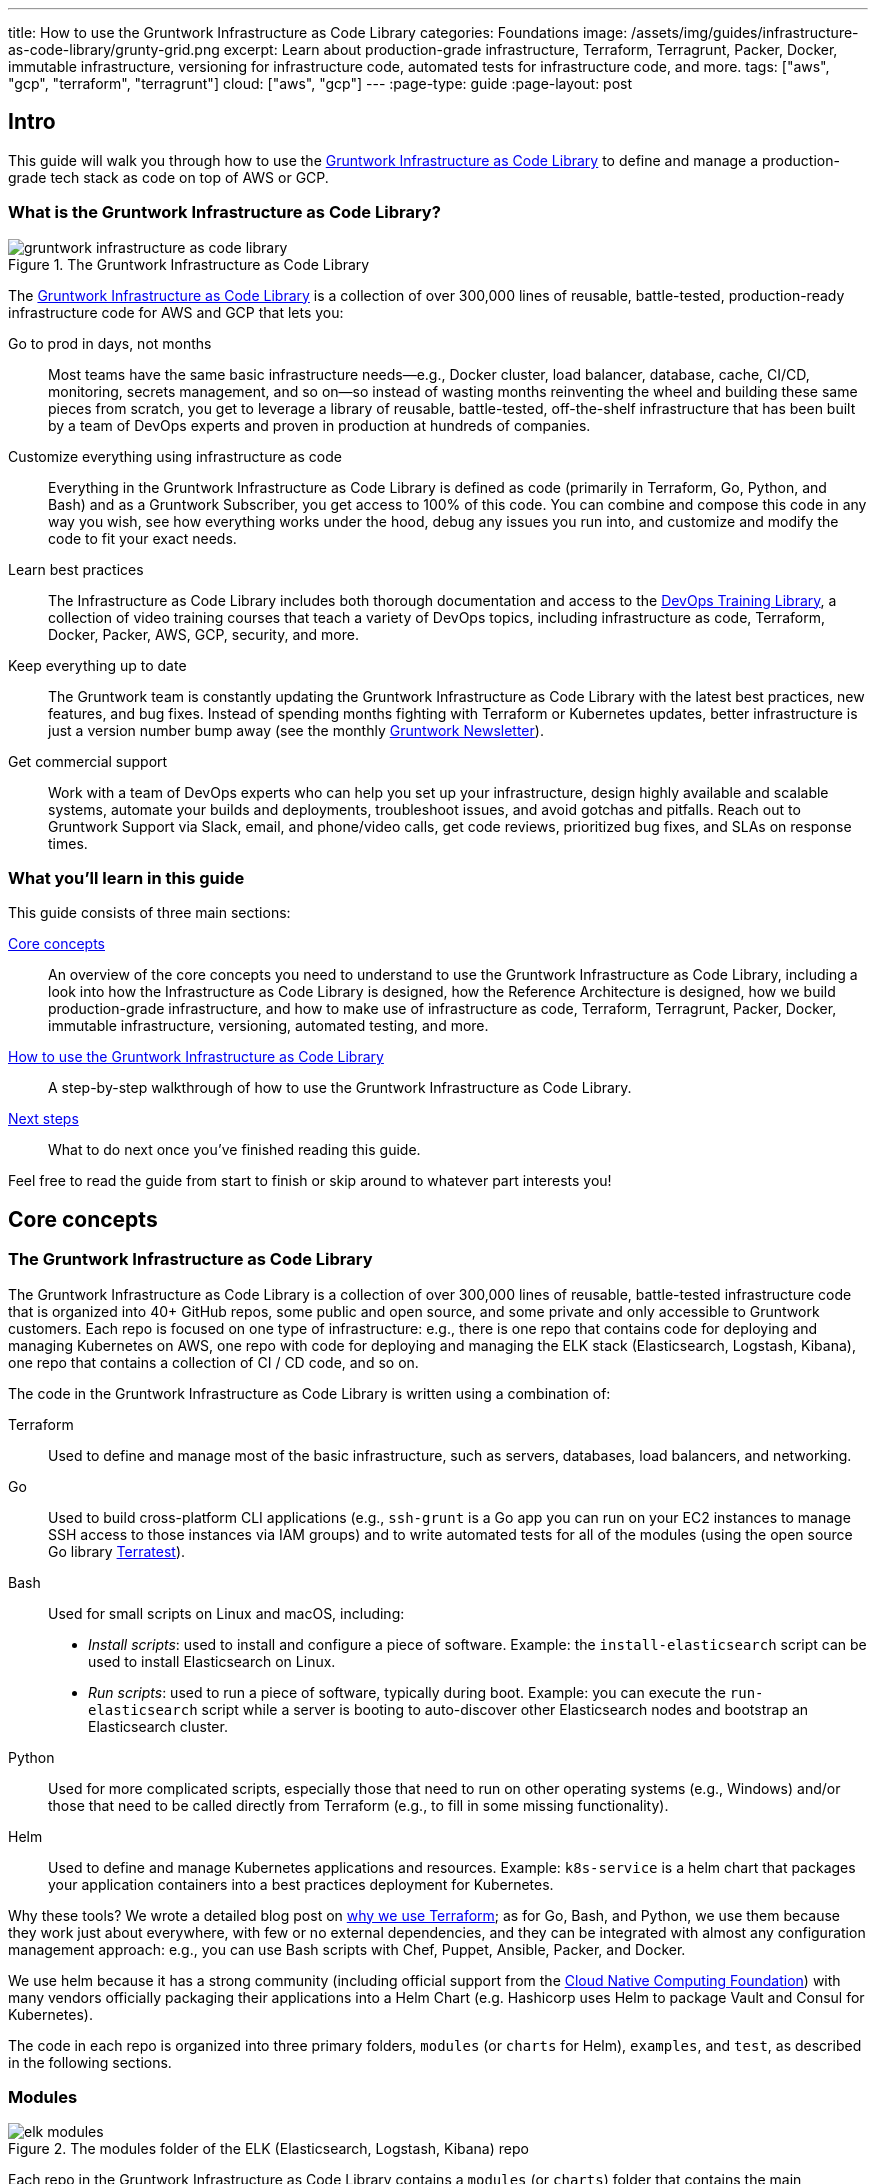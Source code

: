 ---
title: How to use the Gruntwork Infrastructure as Code Library
categories: Foundations
image: /assets/img/guides/infrastructure-as-code-library/grunty-grid.png
excerpt: Learn about production-grade infrastructure, Terraform, Terragrunt, Packer, Docker, immutable infrastructure, versioning for infrastructure code, automated tests for infrastructure code, and more.
tags: ["aws", "gcp", "terraform", "terragrunt"]
cloud: ["aws", "gcp"]
---
:page-type: guide
:page-layout: post

:toc:
:toc-placement!:

// GitHub specific settings. See https://gist.github.com/dcode/0cfbf2699a1fe9b46ff04c41721dda74 for details.
ifdef::env-github[]
:tip-caption: :bulb:
:note-caption: :information_source:
:important-caption: :heavy_exclamation_mark:
:caution-caption: :fire:
:warning-caption: :warning:
toc::[]
endif::[]

== Intro

This guide will walk you through how to use the
https://gruntwork.io/infrastructure-as-code-library/[Gruntwork Infrastructure as Code Library] to define and manage a production-grade
tech stack as code on top of AWS or GCP.

=== What is the Gruntwork Infrastructure as Code Library?

// TODO: update screenshot of the Infrastructure as Code Library when we launch the new design
.The Gruntwork Infrastructure as Code Library
image::/assets/img/guides/infrastructure-as-code-library/gruntwork-infrastructure-as-code-library.png[]

The https://gruntwork.io/infrastructure-as-code-library/[Gruntwork Infrastructure as Code Library] is a collection of over 300,000
lines of reusable, battle-tested, production-ready infrastructure code for AWS and GCP that lets you:

Go to prod in days, not months::
  Most teams have the same basic infrastructure needs—e.g., Docker cluster, load balancer, database, cache, CI/CD,
  monitoring, secrets management, and so on—so instead of wasting months reinventing the wheel and building these
  same pieces from scratch, you get to leverage a library of reusable, battle-tested, off-the-shelf infrastructure
  that has been built by a team of DevOps experts and proven in production at hundreds of companies.

Customize everything using infrastructure as code::
  Everything in the Gruntwork Infrastructure as Code Library is defined as code (primarily in Terraform, Go, Python, and Bash) and
  as a Gruntwork Subscriber, you get access to 100% of this code. You can combine and compose this code in any way you
  wish, see how everything works under the hood, debug any issues you run into, and customize and modify the code to
  fit your exact needs.

Learn best practices::
  The Infrastructure as Code Library includes both thorough documentation and access to the
  https://gruntwork.io/training/[DevOps Training Library], a collection of video training courses that teach a variety
  of DevOps topics, including infrastructure as code, Terraform, Docker, Packer, AWS, GCP, security, and more.

Keep everything up to date::
  The Gruntwork team is constantly updating the Gruntwork Infrastructure as Code Library with the latest best practices, new features,
  and bug fixes. Instead of spending months fighting with Terraform or Kubernetes updates, better infrastructure is just
  a version number bump away (see the monthly https://blog.gruntwork.io/tagged/gruntwork-newsletter[Gruntwork Newsletter]).

Get commercial support::
  Work with a team of DevOps experts who can help you set up your infrastructure, design highly available and
  scalable systems, automate your builds and deployments, troubleshoot issues, and avoid gotchas and pitfalls. Reach out
  to Gruntwork Support via Slack, email, and phone/video calls, get code reviews, prioritized bug fixes, and SLAs on
  response times.

=== What you'll learn in this guide

This guide consists of three main sections:

<<core_concepts>>::
  An overview of the core concepts you need to understand to use the Gruntwork Infrastructure as Code Library, including a look into
  how the Infrastructure as Code Library is designed, how the Reference Architecture is designed, how we build production-grade
  infrastructure, and how to make use of infrastructure as code, Terraform, Terragrunt, Packer, Docker, immutable
  infrastructure, versioning, automated testing, and more.

<<how_to_use_the_catalog>>::
  A step-by-step walkthrough of how to use the Gruntwork Infrastructure as Code Library.

<<next_steps>>::
  What to do next once you've finished reading this guide.

Feel free to read the guide from start to finish or skip around to whatever part interests you!

[[core_concepts]]
== Core concepts

=== The Gruntwork Infrastructure as Code Library

The Gruntwork Infrastructure as Code Library is a collection of over 300,000 lines of reusable, battle-tested infrastructure code
that is organized into 40+ GitHub repos, some public and open source, and some private and only accessible to Gruntwork
customers. Each repo is focused on one type of infrastructure: e.g., there is one repo that contains code for deploying
and managing Kubernetes on AWS, one repo with code for deploying and managing the ELK stack (Elasticsearch, Logstash,
Kibana), one repo that contains a collection of CI / CD code, and so on.

The code in the Gruntwork Infrastructure as Code Library is written using a combination of:

Terraform::
  Used to define and manage most of the basic infrastructure, such as servers, databases, load balancers, and
  networking.

Go::
  Used to build cross-platform CLI applications (e.g., `ssh-grunt` is a Go app you can run on your EC2 instances to
  manage SSH access to those instances via IAM groups) and to write automated tests for all of the modules (using the
  open source Go library https://github.com/gruntwork-io/terratest/[Terratest]).

Bash::
  Used for small scripts on Linux and macOS, including:
+
* _Install scripts_: used to install and configure a piece of software. Example: the `install-elasticsearch` script
  can be used to install Elasticsearch on Linux.
* _Run scripts_: used to run a piece of software, typically during boot. Example: you can execute the
  `run-elasticsearch` script while a server is booting to auto-discover other Elasticsearch nodes and bootstrap an
  Elasticsearch cluster.

Python::
  Used for more complicated scripts, especially those that need to run on other operating systems (e.g., Windows)
  and/or those that need to be called directly from Terraform (e.g., to fill in some missing functionality).

Helm::
  Used to define and manage Kubernetes applications and resources. Example: `k8s-service` is a helm chart that packages
  your application containers into a best practices deployment for Kubernetes.

Why these tools? We wrote a detailed blog post on
https://blog.gruntwork.io/why-we-use-terraform-and-not-chef-puppet-ansible-saltstack-or-cloudformation-7989dad2865c[why we use Terraform];
as for Go, Bash, and Python, we use them because they work just about everywhere, with few or no external dependencies,
and they can be integrated with almost any configuration management approach: e.g., you can use Bash scripts with Chef,
Puppet, Ansible, Packer, and Docker.

We use helm because it has a strong community (including official support from the https://www.cncf.io/[Cloud Native
Computing Foundation]) with many vendors officially packaging their applications into a Helm Chart (e.g. Hashicorp
uses Helm to package Vault and Consul for Kubernetes).

The code in each repo is organized into three primary folders, `modules` (or `charts` for Helm), `examples`, and `test`, as described in the
following sections.

=== Modules

.The modules folder of the ELK (Elasticsearch, Logstash, Kibana) repo
image::/assets/img/guides/infrastructure-as-code-library/elk-modules.png[]

Each repo in the Gruntwork Infrastructure as Code Library contains a `modules` (or `charts`) folder that contains the main implementation code,
broken down into multiple standalone, orthogonal, reusable, highly configurable _modules_. For example, the ELK repo
(Elasticsearch, Logstash, Kibana) isn't one giant module that deploys the entire ELK stack, but a bunch of separate
modules for installing, running, and deploying Elasticsearch, Kibana, Logstash, Elastalert, Beats, Collectd, and so on.

This allows you to combine and compose the modules in many different permutations to fit your exact needs: e.g., some
use cases need only Elasticsearch, while others need the full ELK stack, and for those that use the full stack, you
may run each component in separate clusters in some environments (e.g., in prod, for high availability and scalability)
and all in a single cluster in other environments (e.g., in dev, to save money).

=== Examples

.The examples folder of the ELK (Elasticsearch, Logstash, Kibana) repo
image::/assets/img/guides/infrastructure-as-code-library/elk-examples.png[]

Each repo in the Gruntwork Infrastructure as Code Library contains an `examples` folder that shows you how to assemble the modules
from the `modules` folder into different permutations. This lets you try the modules out in minutes, without having to
write a line of code. In other words, this is executable documentation.

=== Automated tests

.The test folder of the ELK (Elasticsearch, Logstash, Kibana) repo
image::/assets/img/guides/infrastructure-as-code-library/elk-tests.png[]

Each repo in the Gruntwork Infrastructure as Code Library contains a `test` folder that contains automated tests for the examples in
the `examples` folder. These are mostly integration tests, which use
https://github.com/gruntwork-io/terratest/[Terratest] under the hood to deploy the examples into real environments
(e.g., real AWS and GCP accounts), validate that everything works, and then tear everything down.

For example, after every commit to the ELK repo, we spin up a dozen ELK clusters, perform a variety of validation steps
(e.g., read data, write data, access Kibana, etc.) and then tear it all down again. This is how we build confidence
that the code does what we say it does—and that it continues to do it over years of updates.

=== Versioning

.An example of all the versioned updates announced in the monthly Gruntwork Newsletter
image::/assets/img/guides/infrastructure-as-code-library/newsletter.png[]

All of the code in the Gruntwork Infrastructure as Code Library is _versioned_. Every time we make a change, we put out a new
versioned release, and announce it in the monthly
https://blog.gruntwork.io/tagged/gruntwork-newsletter[Gruntwork Newsletter].

When you use the code from the Gruntwork Infrastructure as Code Library (a topic we'll cover in <<how_to_use_the_catalog>>), you pin
yourself to a specific version of the code. That way, you are not accidentally affected by any subsequent changes in
the Gruntwork Infrastructure as Code Library until you explicitly choose to pull those changes in. And when you do want to pull the
changes in, it's just a matter of bumping the version number!

We use version numbers of the form `MAJOR.MINOR.PATCH` (e.g., `1.2.3`), following the principles of
_https://semver.org[semantic versioning]_. In traditional semantic versioning, you increment the:

. MAJOR version when you make incompatible API changes,
. MINOR version when you add functionality in a backwards compatible manner, and
. PATCH version when you make backwards compatible bug fixes.

However, much of the Gruntwork Infrastructure as Code Library is built on Terraform, and as Terraform is still not at version `1.0.0`
(latest version as of August, 2019, was `0.12.6`), most of the Gruntwork Infrastructure as Code Library is using `0.MINOR.PATCH`
version numbers. With `0.MINOR.PATCH`, the rules are a bit different, where you increment the:

. MINOR version when you make incompatible API changes
. PATCH version when you add backwards compatible functionality or bug fixes.

=== The Gruntwork Reference Architecture

.An example of the Gruntwork Reference Architecture
image::/assets/img/guides/infrastructure-as-code-library/ref-arch-full.png[]

The https://gruntwork.io/reference-architecture/[Gruntwork Reference Architecture] is a production-grade, end-to-end
tech stack built on top of the modules from the Gruntwork Infrastructure as Code Library.

What's included::
  The Reference Architecture includes just about everything the typical company needs: multiple environments, each
  configured with server orchestration (e.g., Kubernetes), load balancers, databases, caches, network topology,
  monitoring, alerting, log aggregation, CI/CD, user management, secrets management, SSH management, VPN management, and
  much more. For a detailed walkthrough, see
  https://blog.gruntwork.io/how-to-build-an-end-to-end-production-grade-architecture-on-aws-part-1-eae8eeb41fec[How to Build an End to End Production-Grade Architecture on AWS].
  We wire all these pieces together according to your needs, deploy everything into your AWS or GCP accounts, and give
  you 100% of the code—all in about one day.

Opinionated code::
  Whereas the Gruntwork Infrastructure as Code Library is relatively unopinionated, allowing you to combine and compose modules, tools,
  and approaches however you want ("à la carte"), the Gruntwork Reference Architecture is more opinionated, giving you a
  pre-defined, standardized set of modules, tools, and approaches to choose from ("prix fixe"). If the opinionated
  design of the Reference Architecture looks like a good fit for your company, you may wish to purchase it as a way to
  save months of having to wire everything together and deploy it yourself. If the opinionated design is not a good
  fit, then you can use the Gruntwork Infrastructure as Code Library directly instead.

[[example_ref_arch]]See an example Reference Architecture::
  You can find the code for an example Reference Architecture for a fictional Acme corporation in the following repos:
+
IMPORTANT: You must be a [js-subscribe-cta]#Gruntwork subscriber# to access these example repos.
+
* https://github.com/gruntwork-io/infrastructure-live-multi-account-acme/tree/master/_docs[Walkthrough documentation]
  (start here!): The Reference Architecture comes with end-to-end documentation that walks you through all of the code
  so you know how to run things in dev, how to deploy changes to prod, how to find metrics and logs, how to connect
  over VPN and SSH, and so on. This is a great starting point for exploring the Reference Architecture.
+
* https://github.com/gruntwork-io/infrastructure-modules-multi-account-acme[infrastructure-modules]: In this repo,
  you'll find the reusable modules that define the infrastructure for the entire company (in this case, for Acme).
  These are like the blueprints for a house.
* https://github.com/gruntwork-io/infrastructure-live-multi-account-acme[infrastructure-live]: This repo uses
  the modules from `infrastructure-modules` to deploy all of the live environments for the company (dev, stage, prod,
  etc). These are like the real houses built from the blueprints.
* https://github.com/gruntwork-io/sample-app-frontend-multi-account-acme[sample-app-frontend]: This repo contains a
  sample app that demonstrates best practices for a Docker-based frontend app or microservice, including examples of
  how to talk to backend apps (i.e., service discovery), manage secrets, use TLS certs, and render HTML and JSON. This
  app is written in Node.js but the underlying patterns apply to any language or technology.
* https://github.com/gruntwork-io/sample-app-backend-multi-account-acme[sample-app-backend]: This repo contains a
  sample app that demonstrates best practices for a Docker-based backend app or microservice, including examples of
  how to talk to a database, do schema migrations, manage secrets, and use TLS certs. This app is written in Node.js
  but the underlying patterns apply to any language or technology.

[[production_grade_infra_checklist]]
=== The production-grade infrastructure checklist

The Gruntwork Infrastructure as Code Library is a collection of _production-grade infrastructure_—that is, the type of reliable,
secure, battle-tested infrastructure that you'd bet your company on. Every time you deploy something to production,
you're betting that your infrastructure won't fall over if traffic goes up; you're betting that your infrastructure
won't lose your data if there's an outage; you're betting that your infrastructure won't allow your data to be
compromised when hackers try to break in; and if these bets don't work out, your company may go out of business. That's
what's at stake when we talk about "production-grade."

Building production-grade infrastructure requires taking into account a long list of details, which we have captured in
_The Production-Grade Infrastructure Checklist_:

.The Production-Grade Infrastructure Checklist
|===
| Task | Description | Example tools

| Install
| Install the software binaries and all dependencies.
| Bash, Chef, Ansible, Puppet

| Configure
| Configure the software at runtime. Includes port settings, TLS certs, service discovery, leaders, followers, replication, etc.
| Bash, Chef, Ansible, Puppet

| Provision
|  Provision the infrastructure. Includes EC2 instances, load balancers, network topology, security gr oups, IAM permissions, etc.
| Terraform, CloudFormation

| Deploy
| Deploy the service on top of the infrastructure. Roll out updates with no downtime. Includes blue-green, rolling, and canary deployments.
| Scripts, Orchestration tools (ECS, k8s, Nomad)

| High availability
| Withstand outages of individual processes, EC2 instances, services, Availability Zones, and regions.
| Multi AZ, multi-region, replication, ASGs, ELBs

| Scalability
| Scale up and down in response to load. Scale horizontally (more servers) and/or vertically (bigger servers).
| ASGs, replication, sharding, caching, divide and conquer

| Performance
| Optimize CPU, memory, disk, network, GPU, and usage. Includes query tuning, benchmarking, load testing, and profiling.
| Dynatrace, valgrind, VisualVM, ab, Jmeter

| Networking
| Configure static and dynamic IPs, ports, service discovery, firewalls, DNS, SSH access, and VPN access.
| EIPs, ENIs, VPCs, NACLs, SGs, Route 53, OpenVPN

| Security
| Encryption in transit (TLS) and on disk, authentication, authorization, secrets management, server hardening.
| ACM, EBS Volumes, Cognito, Vault, CIS

| Metrics
| Availability metrics, business metrics, app metrics, server metrics, events, observability, tracing, and alerting.
| CloudWatch, DataDog, New Relic, Honeycomb

| Logs
| Rotate logs on disk. Aggregate log data to a central location.
| CloudWatch logs, ELK, Sumo Logic, Papertrail

| Backup and Restore
| Make backups of DBs, caches, and other data on a scheduled basis. Replicate to separate region/account.
| RDS, ElastiCache, ec2-snapper, Lambda

| Cost optimization
| Pick proper instance types, use spot and reserved instances, use auto scaling, and nuke unused resources.
| ASGs, spot instances, reserved instances

| Documentation
| Document your code, architecture, and practices. Create playbooks to respond to incidents.
| READMEs, wikis, Slack

| Tests
| Write automated tests for your infrastructure code. Run tests after every commit and nightly.
| Terratest
|===

Most other collections of infrastructure code (e.g., AWS Quick Starts, Bitnami Application Catalog,
the Terraform Registry, Ansible Galaxy, Chef Supermarket, etc) are useful for learning and example code, but they do
not take most of this checklist into account, and therefore are not a good fit for direct production use. On the other
hand, every module in the Gruntwork Infrastructure as Code Library goes through the production-grade checklist and is explicitly
designed for use directly in production.

=== Infrastructure as code

Everything in the Gruntwork Infrastructure as Code Library is designed to allow you to define your _infrastructure as code (IaC)_.
That is, instead of deploying infrastructure _manually_ (e.g., by clicking around a web page), the idea behind IaC is
to write code to define, provision, and manage your infrastructure. This has a number of benefits:

Self-service::
  Most teams that deploy code manually have a small number of sysadmins (often, just one) who are the only ones who
  know all the magic incantations to make the deployment work and are the only ones with access to production. This
  becomes a major bottleneck as the company grows. If your infrastructure is defined in code, then the entire
  deployment process can be automated, and developers can kick off their own deployments whenever necessary.

Speed and safety::
  If the deployment process is automated, it'll be significantly faster, since a computer can carry out the deployment
  steps far faster than a person; and safer, since an automated process will be more consistent, more repeatable, and
  not prone to manual error.

Documentation::
  Instead of the state of your infrastructure being locked away in a single sysadmin's head, you can represent the
  state of your infrastructure in source files that anyone can read. In other words, IaC acts as documentation,
  allowing everyone in the organization to understand how things work, even if the sysadmin goes on vacation.

Version control::
  You can store your IaC source files in version control, which means the entire history of your infrastructure is now
  captured in the commit log. This becomes a powerful tool for debugging issues, as any time a problem pops up, your
  first step will be to check the commit log and find out what changed in your infrastructure, and your second step may
  be to resolve the problem by simply reverting back to a previous, known-good version of your IaC code.

// TODO: could add screenshot here of GitHub PR with plan output and tests
Validation::
  If the state of your infrastructure is defined in code, then for every single change, you can perform a code review,
  run a suite of automated tests, and pass the code through static analysis tools, all practices that are known to
  significantly reduce the chance of defects.

Happiness::
  Deploying code and managing infrastructure manually is repetitive and tedious. Developers and sysadmins resent this
  type of work, as it involves no creativity, no challenge, and no recognition. You could deploy code perfectly for
  months, and no one will take notice—until that one day when you mess it up. That creates a stressful and unpleasant
  environment. IaC offers a better alternative that allows computers to do what they do best (automation) and
  developers to do what they do best (coding).

Reuse::
  You can package your infrastructure into reusable modules, so that instead of doing every deployment for every
  product in every environment from scratch, you can build on top of known, documented, battle-tested pieces. You
  can build these reusable modules yourself or use an existing collection of modules, such as the Gruntwork
  Infrastructure as Code Library.

Some of the main IaC tools you'll see used and referenced in the Gruntwork Infrastructure as Code Library are Terraform, Terragrunt,
Packer, Docker, and Helm, each of which we'll discuss in the next several sections.

[[terraform]]
=== Terraform

https://www.terraform.io[Terraform] is an open source _provisioning_ tool that allows you to define and manage as code a
wide variety of infrastructure (e.g., servers, load balancers, databases, network settings, and so on) across
a wide variety of _providers_ (e.g., AWS, GCP, Azure). For example, here's some example Terraform code you can use to
deploy an EC2 instance (a virtual server) running Ubuntu 18.04 into the `us-east-2` region of AWS:

.terraform-example.tf
[source,hcl]
----
# Deploy to the us-east-2 region of AWS
provider "aws" {
  region = "us-east-2"
}

# Deploy an EC2 instance running Ubuntu 18.04
resource "aws_instance" "example" {
  ami           = "ami-0c55b159cbfafe1f0"
  instance_type = "t2.micro"
}
----

You can deploy this server by running `terraform init` and `terraform apply`. Check out the
https://blog.gruntwork.io/a-comprehensive-guide-to-terraform-b3d32832baca[Comprehensive Guide to Terraform] for a
thorough introduction to the language.

A large percentage of the infrastructure code in the Gruntwork Infrastructure as Code Library is defined using Terraform. We even
wrote https://www.terraformupandrunning.com[the book] on it!

[[terraform_cloud_enterprise]]
=== Terraform Cloud and Terraform Enterprise
https://www.terraform.io/docs/cloud/index.html[Terraform Cloud] and https://www.terraform.io/docs/enterprise/index.html[Terraform Enterprise] are HashiCorp's commercial Terraform products. They include many additional features for Terraform, including plan and apply workflows with approvals, role-based access control for teams, policy as code using Sentinel, and more.


image::/assets/img/guides/infrastructure-as-code-library/tfc.png[]

The Gruntwork module library and open source tools are compatible with Terraform Cloud and Terraform Enterprise.


=== Terragrunt

https://github.com/gruntwork-io/terragrunt[Terragrunt] is a thin, open source wrapper for Terraform. It is designed to
fill in some missing features in Terraform, such as allowing you to define your Terraform backend configuration in
one `terragrunt.hcl` file, rather than having to copy/paste the same config over and over again:

.terragrunt.hcl
[source,hcl]
----
remote_state {
  backend = "s3"
  config = {
    bucket         = "my-terraform-state"
    key            = "${path_relative_to_include()}/terraform.tfstate"
    region         = "us-east-1"
    encrypt        = true
    dynamodb_table = "my-lock-table"
  }
}
----

Once you've created your `terragrunt.hcl` configuration, you can run all the usual Terraform commands, but with
`terragrunt` as the binary: e.g., `terragrunt plan`, `terragrunt apply`, `terragrunt destroy`. Check out
https://blog.gruntwork.io/terragrunt-how-to-keep-your-terraform-code-dry-and-maintainable-f61ae06959d8[Terragrunt: how to keep your Terraform code DRY and maintainable]
for a thorough introduction.

Note that while the Gruntwork Reference Architecture relies on Terragrunt as one of its opinionated tools, the
Gruntwork Infrastructure as Code Library does NOT require Terragrunt; you can use the Terraform modules in the Gruntwork
Infrastructure as Code Library with plain Terraform, Terraform Enterprise, Atlantis, Terragrunt, or any other tools you prefer.

[[packer]]
=== Packer

https://www.packer.io[Packer] is an open source tool you can use to define _machine images_ (e.g., VM
images, Docker images) as code. For example, here is how you can use Packer to define an Ubuntu 18.04 Amazon Machine
Image (AMI) that has Node.js installed:

.packer-example.json
[source,json]
----
{
  "builders": [{
    "type": "amazon-ebs",
    "region": "us-east-2",
    "source_ami": "ami-0c55b159cbfafe1f0",
    "instance_type": "t2.micro",
    "ssh_username": "ubuntu",
    "ami_name": "packer-example-{{timestamp}}"
  }],
  "provisioners": [{
    "type": "shell",
    "inline": [
      "curl -sL https://deb.nodesource.com/setup_10.x | sudo -E bash -",
      "sudo apt-get update -y",
      "sudo apt-get install -y nodejs"
    ]
  }]
}
----

You can run `packer build packer-example.json` to build an AMI from this code and then deploy this AMI to your AWS
account using other tools. For example, the Gruntwork Infrastructure as Code Library contains several Terraform modules that can
deploy AMIs across one or more servers (e.g., into an AWS Auto Scaling Group), with support for auto scaling, auto
healing, zero-downtime deployments, etc.

The Gruntwork Infrastructure as Code Library contains a number of scripts and binaries that you can run on your servers: e.g., the
ELK code includes scripts you run during boot on Elasticsearch servers to bootstrap the cluster, and the security code
includes an `ssh-grunt` binary you can run on each server to manage SSH access to that server using IAM groups (i.e.,
IAM users in specific IAM groups will be able to SSH to specific servers using their own usernames and SSH keys).

To get these scripts and binaries onto your virtual servers (e.g., onto EC2 instances in AWS or compute instances in
GCP), we recommend using Packer to build VM images that have these scripts and binaries installed. You'll see an
example of how to do this in <<how_to_use_the_catalog>>. Note that Gruntwork Infrastructure as Code Library does NOT require that
you use Packer (e.g., you could also use Ansible or Chef to install the scripts and binaries), but the Gruntwork
Reference Architecture does use Packer as one of its opinionated tools.

[[docker]]
=== Docker

https://www.docker.com[Docker] is an open source tool you can use to run _containers_ and define _container images_ as
code. A container is a bit like a lightweight VM, except instead of virtualizing all the hardware and the entire
operating system, containers virtualize solely user space, which gives you many of the isolation benefits of a VM
(each container is isolated in terms of memory, CPU, networking, hard drive, etc), but with much less memory, CPU, and
start-up time overhead. For example, here is how you can define an Ubuntu 18.04 Docker image that has Node.js installed:

.Dockerfile
[source,Dockerfile]
----
FROM ubuntu:18.04

RUN curl -sL https://deb.nodesource.com/setup_10.x | sudo -E bash - && \
    sudo apt-get update -y && \
    sudo apt-get install -y nodejs
----

You can run `docker build -t example-image .` to build a Docker image from this code, push the image to a Docker
Registry (e.g., ECR or Docker Hub), and then deploy the Docker image using other tools. For example, the Gruntwork
Infrastructure as Code Library contains a number of modules for running _container orchestration tools_ such as Kubernetes, ECS, and
Nomad that you can use to deploy and manage Docker images.

[[helm]]
=== Helm

https://helm.sh/[Helm] is a package and module manager for Kubernetes that allows you to define, install, and manage
Kubernetes applications as reusable packages called _Charts_. Helm provides support for official charts in their
repository that contains various applications such as Jenkins, MySQL, and Consul to name a few.

Charts are written in go templates and allow templatization of Kubernetes manifests to allow deployment across varying
inputs. This allows vendors to simplify distribution of their applications for Kubernetes so that users can deploy and
upgrade their application in a single command.

Each vendor distributes their charts using _chart repositories_, which is a server that serves chart packages. You can
access any chart in a repository once you add it to your local configuration.

For example, you can use the helm client to add the official Elastic repository to install ElasticSearch onto Kubernetes:

[source,bash]
----
helm repo add elastic https://helm.elastic.co
helm install elastic/elasticsearch
----

The Gruntwork Infrastructure as Code Library contains a number of Helm charts that help you manage your deployments of
your applications: e.g the `k8s-service` helm chart packages your application containers into a best practices
deployment for managing on Kubernetes. You can access the Gruntwork Helm charts by adding the Gruntwork Helm Chart
Repository. You will see an example of how to do this in <<how_to_use_the_catalog>>.


[[immutable_infrastructure]]
=== Immutable infrastructure

With _mutable infrastructure_, you deploy a set of servers, and you continuously update those servers in place. Every
new update gets installed on top of the previous updates, either manually (e.g., by SSHing to each server and running
commands), or via tools like Ansible, Chef, or Puppet. The idea behind _immutable infrastructure_ is that once you
deploy a server, you never change it again. If you need to roll out an update, you deploy a _new_ server with that
update, and undeploy the old one. This paradigm is built for use with (a) the cloud, where you can easily spin up or
tear down servers on-demand and (b) machine images, as every time there's a change, you can use tools like Packer or
Docker to build a new, immutable, versioned machine image (e.g., VM image or Docker image), and deploy new servers with
that image.

The advantages of immutable infrastructure are:

Easier to reason about servers::
  With mutable infrastructure, each server builds up a unique history of changes, so each one is a little different,
  which (a) makes it difficult to reason about what's actually installed and (b) leads to tricky bugs that only show up
  on some servers, and not on others. With immutable infrastructure, you avoid these sorts of bugs, and you always know
  what's installed on any server, as you know the exact image each server is running, and that the image never changes.

You can run the same images in all environments::
  Whereas it's rare to run mutable infrastructure tools such as Ansible, Chef, or Puppet in your local dev environment,
  it's common to run the same Docker or VM image in all environments, including your laptop, staging, and production.
  This helps to reduce "works on my machine" and environment-specific bugs, and makes it easier to debug those issues
  when they do happen.

Easier scaling and rollback::
  With immutable images, you can quickly and easily spin up 100 or 1,000 servers, with no need to worry about how long
  it'll take to configure all those servers (e.g., via Ansible, Chef, or Puppet), as all the configuration has already
  happened and is captured in the VM or Docker image. Rollback is easier too, as you can quickly jump back to a
  previous image, without having to wait for and worry about running a bunch of older install commands (which may no
  longer work, e.g., if certain packages have been removed from APT or YUM).

[[how_to_use_the_catalog]]
== How to use the Gruntwork Infrastructure as Code Library

With all the core concepts out of the way, let's now discuss how to use the Gruntwork Infrastructure as Code Library to build
production-grade infrastructure.

=== Learning resources

The first step is to learn! You'll need to learn about your chosen cloud (e.g., AWS or GCP), infrastructure (e.g., VPCs,
Kubernetes, Kafka, ELK), tools (e.g., Terraform, Docker, Packer), and DevOps practices (e.g., CI, CD). Here are some
useful resources:

. https://gruntwork.io/training/[Gruntwork DevOps Training Library]: a collection of video training courses that teach
  a variety of DevOps topics, such as infrastructure as code, Terraform, Docker, Packer, AWS, GCP, security, and more.
. https://gruntwork.io/guides/[Gruntwork Production Deployment Guides]: a collection of guides that do step-by-step
  walkthroughs of how to go to production. You're reading one now!
. https://gruntwork.io/devops-resources/[Gruntwork DevOps Resources]: a collection of blog posts, talks, books, and
  checklists for learning about DevOps, AWS, Terraform, Docker, Packer, and more.

[[get_access]]
=== Get access to the Gruntwork Infrastructure as Code Library

The next step is to get access to the Gruntwork Infrastructure as Code Library.

. To get access, you must become a [js-subscribe-cta]#Gruntwork subscriber#.
. As part of the sign up process, we'll ask for your GitHub user ID. The Gruntwork Infrastructure as Code Library lives in 40+ GitHub
  repos, most of them private, so you'll need to send us a GitHub user ID so we can grant you access. If you don't
  already have a GitHub user, you can create one for free on http://github.com/[github.com].
. If you haven't already, create an SSH key, add it to `ssh-agent`, and associate it with your GitHub user
  (https://help.github.com/en/enterprise/2.16/user/articles/generating-a-new-ssh-key-and-adding-it-to-the-ssh-agent[instructions]).
  You'll need a working SSH key to access Terraform modules in the Gruntwork Infrastructure as Code Library (you'll see examples of
  this later in the guide).
. If you haven't already, create a GitHub personal access token
  (https://help.github.com/en/articles/creating-a-personal-access-token-for-the-command-line[instructions]). You'll
  need a working GitHub personal access token to access scripts and binaries in the Gruntwork Infrastructure as Code Library (you'll
  see examples of this later in the guide).

=== Find the modules you want to use

The next step is to find the modules you want to use. Head over to the
https://gruntwork.io/infrastructure-as-code-library/[Gruntwork Infrastructure as Code Library] and find the repos that you wish to
use. Browse the `modules` folder each the repo to see what modules are available and the `examples` folders to see the
various ways to combine those modules. You can also browse the <<example_ref_arch, example Reference Architecture>>
to find production-grade code to use as a starting point.

Within the Infrastructure as Code Library, you'll find two types of modules: (1) Terraform modules and (2) scripts and binaries. The
next two sections of the guide will walk you through how to use each of these.

[[using_terraform_modules]]
=== Using Terraform Modules

This section will show you how to use Terraform modules from the Gruntwork Infrastructure as Code Library. As an illustrative example,
we'll deploy the `vpc-app`  Terraform module from https://github.com/gruntwork-io/module-vpc[module-vpc].

IMPORTANT: You must be a [js-subscribe-cta]#Gruntwork subscriber# to access `module-vpc`.

You can use this module to deploy a production-grade VPC on AWS. For full background information on VPCs, check
out link:/guides/networking/how-to-deploy-production-grade-vpc-aws[How to deploy a production-grade VPC on AWS].

==== Create a wrapper module

The Terraform modules in the Gruntwork Infrastructure as Code Library are intentionally designed to be unopinionated, so they do not
configure `provider` or `backend` settings. Moreover, you will often use multiple modules from the Infrastructure as Code Library,
rather than just one at a time. Therefore, the canonical way to consume a Terraform module from the Gruntwork
Infrastructure as Code Library is to create a _wrapper module_ in one of your own Git repos.

Let's assume you have a repo called `infrastructure-modules` and create a `vpc-app` wrapper module in it:

----
infrastructure-modules
  └ networking
    └ vpc-app
      └ main.tf
      └ outputs.tf
      └ variables.tf
----

==== Configure your providers

Inside of `main.tf`, configure whatever Terraform providers you're using. Since the `vpc-app` module you're using in
this guide is an AWS module, you'll need to configure the AWS provider:

.infrastructure-modules/networking/vpc-app/main.tf
[source,hcl]
----
provider "aws" {
  # The AWS region in which all resources will be created
  region = var.aws_region

  # Require a 2.x version of the AWS provider
  version = "~> 2.6"

  # Only these AWS Account IDs may be operated on by this template
  allowed_account_ids = [var.aws_account_id]
}
----

This configures the AWS provider as follows:

Use a specific AWS region::
  The AWS region is configured via the `aws_region` input variable (you'll declare this shortly). This allows you to
  deploy this module in multiple regions.

Pin the AWS provider version::
  The code above ensures that you always get AWS provider version `2.x` and won't accidentally get version `3.x` in the
  future, which would be backwards incompatible. We recommend pinning the versions for all providers you're using.

Pin AWS account IDs::
  The code above will only allow you to run it against the AWS account with ID passed in via the `aws_account_id` input
  variable (you'll declare this shortly). This is an extra safety measure to ensure you don't accidentally authenticate
  to the wrong AWS account while deploying this code—e.g., so you don't accidentally deploy changes intended for
  staging to production (for more info on working with multiple AWS accounts, see
  link:/guides/foundations/how-to-configure-production-grade-aws-account-structure[How to Configure a Production Grade AWS Account Structure]).

Let's add the corresponding input variables in `variables.tf`:

.infrastructure-modules/networking/vpc-app/variables.tf
[source,hcl]
----
variable "aws_region" {
  description = "The AWS region in which all resources will be created"
  type        = string
}

variable "aws_account_id" {
  description = "The ID of the AWS Account in which to create resources."
  type        = string
}
----

==== Configure Terraform

Next, configure Terraform itself in `main.tf`:

.infrastructure-modules/networking/vpc-app/main.tf
[source,hcl]
----
terraform {
  # Partial configuration for the backend: https://www.terraform.io/docs/backends/config.html#partial-configuration
  backend "s3" {}

  # Only allow this Terraform version. Note that if you upgrade to a newer version, Terraform won't allow you to use an
  # older version, so when you upgrade, you should upgrade everyone on your team and your CI servers all at once.
  required_version = "= 0.12.6"
}
----

This configures Terraform as follows:

Configure a backend::
  The code above configures a _backend_, which is a shared location where Terraform state can be stored and accessed by
  your team. You can use any of the https://www.terraform.io/docs/backends/types/index.html[supported backends] (the
  example above uses S3, which is a good choice for AWS users). See
  https://blog.gruntwork.io/how-to-manage-terraform-state-28f5697e68fa[How to manage Terraform state] for more info.

Partial configuration::
  The backend uses a _https://www.terraform.io/docs/backends/config.html#partial-configuration[partial configuration]_,
  which means most of the backend configuration (e.g., which S3 bucket and path to use) will be specified from outside
  of the code. You'll see an example of this soon.

Pin the Terraform version::
  The code above will ONLY allow you to run it with a specific Terraform version. This is a safety measure to ensure
  you don't accidentally pick up a new version of Terraform until you're ready. This is important because (a) Terraform
  is a pre 1.0.0 tool, so even patch version number bumps (e.g., `0.12.6` -> `0.12.7`) are sometimes backwards
  incompatible or buggy and (b) once you've upgraded to a newer version, Terraform will no longer allow you to deploy
  that code with any older version. For example, if a single person on your team upgrades to `0.12.7` and runs `apply`,
  then you'll no longer be able to use the state file with `0.12.6`, and you'll be forced to upgrade everyone on your
  team and all your CI servers to `0.12.7`. It's best to do this explicitly, rather than accidentally, so we recommend
  pinning Terraform versions.

==== Use the modules from the Gruntwork Infrastructure as Code Library

Now you can pull in the Terraform modules you want from the Gruntwork Infrastructure as Code Library as follows:

.infrastructure-modules/networking/vpc-app/main.tf
[source,hcl]
----
module "vpc" {
  # Make sure to replace <VERSION> in this URL with the latest module-vpc release
  source = "git@github.com:gruntwork-io/module-vpc.git//modules/vpc-app?ref=<VERSION>"

  aws_region       = var.aws_region
  vpc_name         = var.vpc_name
  cidr_block       = var.cidr_block
  num_nat_gateways = var.num_nat_gateways
}
----

This code does the following:

Terraform module support::
  This code pulls in a module using Terraform's native `module` functionality. For background info, see
  https://blog.gruntwork.io/how-to-create-reusable-infrastructure-with-terraform-modules-25526d65f73d[How to create reusable infrastructure with Terraform modules].

SSH Git URL::
  The `source` URL in the code above uses a Git URL with SSH authentication (see
  https://www.terraform.io/docs/modules/sources.html[module sources] for all the types of `source` URLs you can use).
  If you followed the SSH instructions in <<get_access>>, this will allow you to access private repos in the Gruntwork
  Infrastructure as Code Library without having to hard-code a password in your Terraform code.

Versioned URL::
  Note the `?ref=<VERSION>` at the end of the `source` URL. This parameter allows you to pull in a specific version of
  each module so that you don't accidentally pull in (potentially backwards incompatible code) in the future. You
  should replace `<VERSION>` with the latest version from the releases page of the repo you're using (e.g., here's
  https://github.com/gruntwork-io/module-vpc/releases[the releases page for module-vpc]).

Module arguments::
  Below the `source` URL, you'll need to pass in the module-specific arguments. You can find all the required and
  optional variables defined in `vars.tf` (old name) or `variables.tf` (new name) of the module (e.g.,
  here's https://github.com/gruntwork-io/module-vpc/blob/master/modules/vpc-app/vars.tf[the variables.tf for vpc-app]).
  The code above sets these to input variables (which you'll define shortly) so that you can use different values in
  different environments.

Let's add the new input variables in `variables.tf`:

.infrastructure-modules/networking/vpc-app/variables.tf
[source,hcl]
----
variable "vpc_name" {
  description = "Name of the VPC. Examples include 'prod', 'dev', 'mgmt', etc."
  type        = string
}

variable "cidr_block" {
  description = "The IP address range of the VPC in CIDR notation. A prefix of /16 is recommended. Do not use a prefix higher than /27. Example: '10.100.0.0/16'."
  type        = string
}

variable "num_nat_gateways" {
  description = "The number of NAT Gateways to launch for this VPC. For production VPCs, multiple NAT Gateways are recommended."
  type        = number
}
----

You may also want to add useful output variables in `outputs.tf`:

.infrastructure-modules/networking/vpc-app/outputs.tf
[source,hcl]
----
output "vpc_name" {
  description = "The VPC name"
  value       = module.vpc.vpc_name
}

output "vpc_id" {
  description = "The VPC ID"
  value       = module.vpc.vpc_id
}

output "vpc_cidr_block" {
  description = "The VPC CIDR block"
  value       = module.vpc.vpc_cidr_block
}

output "public_subnet_cidr_blocks" {
  description = "The CIDR blocks of the public subnets"
  value       = module.vpc.public_subnet_cidr_blocks
}

output "private_app_subnet_cidr_blocks" {
  description = "The CIDR blocks of the private app subnets"
  value       = module.vpc.private_app_subnet_cidr_blocks
}

output "private_persistence_subnet_cidr_blocks" {
  description = "The CIDR blocks of the private persistence subnets"
  value       = module.vpc.private_persistence_subnet_cidr_blocks
}

output "public_subnet_ids" {
  description = "The IDs of the public subnets"
  value       = module.vpc.public_subnet_ids
}

output "private_app_subnet_ids" {
  description = "The IDs of the private app subnets"
  value       = module.vpc.private_app_subnet_ids
}

output "private_persistence_subnet_ids" {
  description = "The IDs of the private persistence subnets"
  value       = module.vpc.private_persistence_subnet_ids
}
----

[[manual_tests_terraform]]
==== Manual tests for Terraform code

Now that the code is written, you may want to test it manually. We recommend testing in a _sandbox environment_ where
you can deploy infrastructure without affecting any other environments (especially production!). For example, if you're
using AWS, this should be a separate AWS account.

The easiest way to test is to create a `testing/terraform.tfvars` file:

----
infrastructure-modules
  └ networking
    └ vpc-app
      └ main.tf
      └ outputs.tf
      └ variables.tf
      └ testing
        └ terraform.tfvars
----

Inside this file, you can set all the variables for your module to test-friendly values:

.infrastructure-modules/networking/vpc-app/testing/terraform.tfvars
[source,hcl]
----
aws_region       = "us-east-2"
aws_account_id   = "555566667777"
vpc_name         = "example-vpc"
cidr_block       = "10.0.0.0/16"
num_nat_gateways = 1
----

You should also add a `testing/backend.hcl` file:

----
infrastructure-modules
  └ networking
    └ vpc-app
      └ main.tf
      └ outputs.tf
      └ variables.tf
      └ testing
        └ terraform.tfvars
        └ backend.hcl
----

In this file, you can configure test-friendly settings for your backend. For example, if you're using the S3 backend,
you can specify:

.infrastructure-modules/networking/vpc-app/testing/backend.hcl
[source,hcl]
----
bucket = "<YOUR-BUCKET-FOR-TESTING>"
key    = "manual-testing/<YOUR-NAME>/terraform.tfstate"
region = "us-east-2"
----

You can now test manually by authenticating to your sandbox environment (see
https://blog.gruntwork.io/a-comprehensive-guide-to-authenticating-to-aws-on-the-command-line-63656a686799[A Comprehensive Guide to Authenticating to AWS on the Command Line])
and running:

[source,bash]
----
cd infrastructure-modules/networking/vpc-app/testing
terraform init -backend-config=backend.hcl ../
terraform apply ../
----

When you're done testing, clean up by running:

[source,bash]
----
terraform destroy ../
----

[[automated_tests_terraform]]
==== Automated tests for Terraform code

You may also want to create automated tests for your module. Automated tests for infrastructure code will spin up and
tear down a lot of infrastructure, so we recommend a separate _testing environment_ (e.g. yet another AWS account) for
running automated tests—separate even from the sandboxes you use for manual testing. You can run a tool like
https://github.com/gruntwork-io/cloud-nuke[cloud-nuke] on a schedule to periodically clean up left-over resources in
your testing environment (e.g., delete all resources that are older than 24h).

The only way to build confidence that your infrastructure code works as you expect is to deploy it into a real AWS
account. That means you'll primarily be writing _integration tests_ that:

. Run `terraform apply` to deploy your module
. Perform a bunch of validations that the deployed infrastructure works as expected
. Run `terraform destroy` at the end to clean up

In short, you're automating the steps you took to manually test your module!

You can make it easier to write tests of this format by leveraging https://github.com/gruntwork-io/terratest/[Terratest],
an open source Go library that contains helpers for testing many types of infrastructure code, including Terraform,
Packer, and Docker.

You can define tests for your `vpc-app` module in a `vpc_app_test.go` file in a `test` folder:

----
infrastructure-modules
  └ networking
    └ vpc-app
      └ main.tf
      └ outputs.tf
      └ variables.tf
      └ testing
        └ terraform.tfvars
        └ backend.hcl
  └ test
    └ vpc_app_test.go
----

Check out the https://github.com/gruntwork-io/terratest/#quickstart[Terratest install instructions] for how to
configure your environment for Go and install Terratest.

Next, write some test code in `vpc_app_test.go` that looks like this:

.infrastructure-modules/test/vpc_app_test.go
[source,go]
----
package test

import (
	"testing"

	"fmt"
	"github.com/gruntwork-io/terratest/modules/random"
	"github.com/gruntwork-io/terratest/modules/terraform"
)

func TestVpcApp(t *testing.T) {
	// Run this test in parallel with all the others
	t.Parallel()

	// Unique ID to namespace resources
	uniqueId := random.UniqueId()
	// Generate a unique name for each VPC so tests running in parallel don't clash
	vpcName := fmt.Sprintf("test-vpc-%s", uniqueId)
	// Generate a unique key in the S3 bucket for the Terraform state
	backendS3Key := fmt.Sprintf("vpc-app-test/%s/terraform.tfstate", uniqueId)

	terraformOptions := &terraform.Options {
		// Where the Terraform code is located
		TerraformDir: "../networking/vpc-app",

		// Variables to pass to the Terraform code
		Vars: map[string]interface{}{
			"aws_region":       "us-east-2",
			"aws_account_id":   "111122223333", // ID of testing account
			"vpc_name":         vpcName,
			"cidr_block":       "10.0.0.0/16",
			"num_nat_gateways": 1,
		},

		// Backend configuration to pass to the Terraform code
		BackendConfig: map[string]interface{}{
			"bucket":   "<YOUR-S3-BUCKET>", // bucket in testing account
			"region":   "us-east-2", // region of bucket in testing account
			"key":      backendS3Key,
		},
	}

	// Run 'terraform destroy' at the end of the test to clean up
	defer terraform.Destroy(t, terraformOptions)

	// Run 'terraform init' and 'terraform apply' to deploy the module
	terraform.InitAndApply(t, terraformOptions)
}
----

The test code above implements a minimal test that does the following:

Configure variables::
  This is similar to the `testing/terraform.tfvars` used in manual testing.

Configure the backend::
  This is similar to tthe `testing-backend.hcl` used in manual testing.

Namespace resources::
  The code uses `random.UniqueId()` to generate unique identifiers for all the resources in this test. This allows
  multiple tests to run in parallel (e.g., on your computer, your teammates' computers, CI servers) without running
  into conflicts (e.g., without conflicts over resources that require unique names, such as VPCs).

Defer terraform destroy::
  The test code uses `defer` to schedule `terraform.Destroy` to run at the end of the test, whether or not the test
  passes.

terraform init and apply::
  The test runs `terraform init` and `terraform apply` on the module. If this hits any errors, the test will fail.

This is a minimal test that just makes sure your module can deploy and undeploy successfully. This is a great start,
and will catch a surprising number of bugs, but for production-grade code, you'll probably want more validation logic.
Check out the real https://github.com/gruntwork-io/module-vpc/tree/master/test[module-vpc tests] to see how we validate
VPCs by, for example, launching EC2 instances in various subnets and making sure that connections between some subnets
work, and others are blocked, based on the networking settings in that VPC.

To run the test, authenticate to your testing environment and do the following:

[source,bash]
----
cd infrastructure-modules/test
go test -v -timeout 45m
----

Note the use of the `-timeout 45m` argument with `go test`. By default, Go imposes a time limit of 10 minutes for
tests, after which it forcibly kills the test run, causing the tests to not only fail, but even preventing the cleanup
code (i.e., `terraform destroy`) from running. This VPC test should take closer to ten minutes, but whenever running a
Go test that deploys real infrastructure, it's safer to set an extra long timeout to avoid the test being killed part
way through and leaving all sorts of infrastructure still running.

For a lot more information on writing automated tests for Terraform code, see:

. https://github.com/gruntwork-io/terratest/[Terratest documentation], especially the many examples and corresponding
  tests in the `examples` and `test` folders, respectively, and the
  https://github.com/gruntwork-io/terratest/#testing-best-practices[testing best practices] section.
. _https://www.terraformupandrunning.com[Terraform: Up & Running]_, 2nd edition, has an entire chapter dedicated to
  automated testing for Terraform code, including unit tests, integration tests, end-to-end tests, dependency injection,
  running tests in parallel, test stages, and more.

[[deploy_terraform]]
==== Deploying Terraform code

Now that your module has been thoroughly tested, you can deploy it to your real environments (e.g., staging and
production). There are many ways to deploy Terraform modules, so in this guide, we'll focus on just the following ones:

. <<deploy_using_plain_terraform>>
. <<deploy_using_terragrunt>>

// TODO: add Terraform Enterprise instructions

[[deploy_using_plain_terraform]]
===== Deploy using plain Terraform

One option is to deploy all of your environments using plain-old-Terraform. The approach is nearly identical to the
way you did manual testing; let's walk through it for the staging environment.

First, create a `staging/terraform.tfvars` file:

----
infrastructure-modules
  └ networking
    └ vpc-app
      └ main.tf
      └ outputs.tf
      └ variables.tf
      └ testing
        └ terraform.tfvars
        └ backend.hcl
      └ staging
        └ terraform.tfvars
  └ test
    └ vpc_app_test.go
----

Inside the file, set the variables for this module to values appropriate for this environment:

.infrastructure-modules/networking/vpc-app/staging/terraform.tfvars
[source,hcl]
----
aws_region       = "us-east-2"
aws_account_id   = "888888888888"
vpc_name         = "staging-vpc"
cidr_block       = "10.10.0.0/16"
num_nat_gateways = 1
----

Next, create a `staging/backend.hcl` file:

----
infrastructure-modules
  └ networking
    └ vpc-app
      └ main.tf
      └ outputs.tf
      └ variables.tf
      └ testing
        └ terraform.tfvars
        └ backend.hcl
      └ staging
        └ terraform.tfvars
        └ backend.hcl
  └ test
    └ vpc_app_test.go
----

Inside this file, configure the backend for staging:

.infrastructure-modules/networking/vpc-app/staging/backend.hcl
[source,hcl]
----
bucket         = "<YOUR-BUCKET-FOR-STAGING>"
key            = "networking/vpc-app/terraform.tfstate"
region         = "us-east-2"
encrypt        = true
dynamodb_table = "<DYNAMODB-TABLE-FOR-STAGING>"
----

And now you can deploy to the staging environment as follows:

[source,bash]
----
cd infrastructure-modules/networking/vpc-app/staging
terraform init -backend-config=backend.hcl ../
terraform apply ../
----

To deploy to other environments, create analogous `.tfvars` and `.hcl` files (e.g., `production/terraform.tfvars` and
`production/backend.hcl`) and run `terraform init` and `terraform apply` with those files.

*Benefits of this approach*

* No external tooling required.
* Analogous to how you run manual and automated tests.
* Quick feedback cycle.
* Completely free and open source.

*Drawbacks to this approach*

* You're always deploying "latest" from a branch. No versioning or easy rollback.
* Lots of command-line arguments to pass. Easy to make mistakes. Most teams end up creating hacky wrapper scripts.
* Lots of backend configuration to copy for each module. Manually setting a unique `key` for each module is repetitive
  and error prone.
* From a quick glance at the code, it's not clear what accounts, environments, or regions you deploy to. Figuring this
  out requires digging through many folders.

[[deploy_using_terragrunt]]
===== Deploy using Terragrunt

Another option is to use https://github.com/gruntwork-io/terragrunt[Terragrunt], an open source wrapper for Terraform
that helps alleviate some of the drawbacks mentioned in the previous approach.

The first step with Terragrunt is to version your code. You can do this by creating Git tags in
`infrastructure-modules`:

[source,bash]
----
cd infrastructure-modules
git tag -a "v0.0.1" -m "Created vpc-app module"
git push --follow-tags
----

This will allow you to deploy different versions of your module in different environments (e.g., `v0.0.1` in prod and
`v0.0.2` in stage) and rollback to previous versions if necessary. With Terragrunt, we recommend defining your live
environments in a separate repo called `infrastructure-live` that uses a folder structure with the following format:

----
infrastructure-live
  └ <account>
    └ terragrunt.hcl
    └ _global
    └ <region>
      └ _global
      └ <environment>
        └ <resource>
          └ terragrunt.hcl
----

Where:

<account>::
  A the top level, you have accounts (e.g., an AWS account) or projects (e.g., GCP project).

<region>::
  Within each account, there will be one or more regions (e.g., in AWS, `us-east-1`, `eu-west-1`, etc). There may also
  be a `_global` folder that defines resources that are available across all the regions in this account, such as
  IAM users and DNS settings. Each account also has a root `terragrunt.hcl` file that defines common Terraform settings
  that apply to the entire account, such as what backend to use to store Terraform state.

<environment>::
  Within each region, there will be one or more environments, such as dev, stage, prod, mgmt, etc. There may also be a
  `_global` folder that defines resources that are available across all the environments in this region.

<resource>::
  Within each environment, you use Terraform modules to deploy one or more resources, such as servers, databases load
  balancers, and so on. Each module is configured via a `terragrunt.hcl` file.

For example, if you were using AWS, with separate accounts for staging and production (see
link:/guides/foundations/how-to-configure-production-grade-aws-account-structure[How to Configure a Production Grade AWS Account Structure]),
and you wanted to deploy the `vpc-app` module in the `us-east-2` region in
each of these accounts, the folder structure would look like this:

----
infrastructure-live
  └ staging
    └ terragrunt.hcl
    └ us-east-2
      └ stage
         └ networking
           └ vpc-app
             └ terragrunt.hcl
  └ production
    └ terragrunt.hcl
    └ us-east-2
      └ prod
        └ networking
          └ vpc-app
            └ terragrunt.hcl
----

[NOTE]
.Environments within accounts
====
In the folder structure above, it may seem redundant to have an environment, such as `stage`, within an account, such
as `staging`. However, in real-world usage, it's common to have multiple environments within a single account. For
example, within the `staging` account, you may have not just a `stage` environment, which contains the VPC and some
applications, but also a `mgmt` environment, which contains a separate VPC for running DevOps tooling (e.g., an OpenVPN
server).
====

The `terragrunt.hcl` in the root of each account defines the backend settings for that account (including special
helpers to automatically set the `key` value). Here's an example of what `staging/terragrunt.hcl` might look
like:

.infrastructure-live/staging/terragrunt.hcl
[source,hcl]
----
remote_state {
  backend = "s3"
  config = {
    # Set defaults for all the backend settings for this environment
    bucket         = "<YOUR-BUCKET-FOR-STAGING>"
    region         = "us-east-2"
    encrypt        = true
    dynamodb_table = "<DYNAMODB-TABLE-FOR-STAGING>"

    # Automatically set the key parameter to the relative path between this root terragrunt.hcl file and the child
    # terragrunt.hcl file (e.g., for vpc-app, it'll end up us-east-2/stage/networking/vpc-app/terraform.tfstate).
    key = "${path_relative_to_include()}/terraform.tfstate"
  }
}
----

The `terragrunt.hcl` for each child module within an account specifies what module to deploy—including the version to
use—and sets the variables to values appropriate for that environment. Here's an example of what
`staging/us-east-2/stage/vpc-app/terragrunt.hcl` might look like:

.infrastructure-live/staging/us-east-2/stage/vpc-app/terragrunt.hcl
[source,hcl]
----
# Deploy the vpc-app module at a specific version (via the ref=xxx param)
terraform {
  source = "git@github.com:<ORG>/infrastructure-modules.git//networking/vpc-app?ref=v0.0.1"
}

# Set the variables for the vpc-app module in this environment
inputs = {
  aws_region       = "us-east-2"
  aws_account_id   = "888888888888"
  vpc_name         = "staging-vpc"
  cidr_block       = "10.10.0.0/16"
  num_nat_gateways = 1
}

# Automatically include settings from the root terragrunt.hcl in this account
include {
  path = find_in_parent_folders()
}
----

To deploy `vpc-app` in staging, you do the following:

[source,bash]
----
cd infrastructure-live/staging/us-east-2/stage/vpc-app
terragrunt apply
----

When you run this command, Terragrunt will:

. Checkout the `infrastructure-modules` repo at version `v0.0.1` into a scratch directory.
. Run `terraform init` in the scratch directory, configuring the backend to the values in the root `terragrunt.hcl`.
. Run `terraform apply` in the scratch directory, configuring the variables to the values in the `inputs = { ... }`
  block.

You can deploy the production environment by creating an analogous
`infrastructure-live/production/us-east-2/prod/vpc-app/terragrunt.hcl` file and running `terragrunt apply` in
`infrastructure-live/production/us-east-2/prod/vpc-app/`. If you have multiple modules and you want to deploy all of
them, you can use `terragrunt apply-all`. For example, to deploy _everything_ in the production account, you would
do the following:

[source,bash]
----
cd infrastructure-live/production
terragrunt apply-all
----

*Benefits of this approach*

* All your code is versioned. You can deploy different versions in different environments, and roll back to older
  versions if necessary.
* Backend configuration is DRY. No more copy/pasting values, no more manually setting `key` for each module.
* CLI arguments are DRY. No need for long commands or extra wrapper scripts.
* The full structure of all accounts, environments, and regions is visible at a glance in the `infrastructure-live`
  repo.
* Completely free and open source.
* Deploy multiple modules using `apply-all`.

*Drawbacks to this approach*

* You have to install, learn, and manage a new tool / abstraction layer.
* The scratch directory can make debugging/troubleshooting tricky.

==== Updating

Now that you have your Terraform module deployed, you can pull in updates as follows:

. Subscribe to the monthly https://blog.gruntwork.io/tagged/gruntwork-newsletter[Gruntwork Newsletter] to be notified
  of all updates to the Gruntwork Infrastructure as Code Library. Alternatively, you can "watch" repos in GitHub that you're
  interested in.
. When you find an update you'd like for a specific module, update any code using that module in
  `infrastructure-modules` to the new version number. For example, if you were using `module-vpc` at `v0.7.2` and you
  wanted to update to `v0.7.3`, you would change from:
+
[source,hcl]
----
module "vpc" {
  source = "git@github.com:gruntwork-io/module-vpc.git//modules/vpc-app?ref=v0.7.2"
  # ...
}
----
+
to:
+
[source,hcl]
----
module "vpc" {
  source = "git@github.com:gruntwork-io/module-vpc.git//modules/vpc-app?ref=v0.7.3"
  # ...
}
----
. Pay close attention to the release notes for any additional instructions. In particular, if the MINOR version number
  was increased (e.g., `v0.6.0` -> `v0.7.0`), that implies a backwards incompatible change, and the release notes will
  explain what you need to do (e.g., you might have to add, remove, or change arguments you pass to the module).
. Tests your changes locally. You do this using the same process outlined in <<manual_tests_terraform>> and
  <<automated_tests_terraform>>.
. Deploy your changes to each environment. You do this using the same process outlined in <<deploy_terraform>>.

[[integration_with_tfc_tfe]]
=== Integrating with Terraform Cloud and Enterprise
This section will cover how to use Gruntwork in conjunction with two popular HashiCorp products: https://www.terraform.io/docs/cloud/index.html[Terraform Cloud (TFC)] and https://www.terraform.io/docs/enterprise/index.html[Terraform Enterprise (TFE)]. Although the open source edition of Terraform is quite powerful and flexible as a standalone project, many organizations turn to TFC/TFE for the CLI/UI integration, approval-based workflow capabilities, Sentinel policy framework, and more. At its core, Terraform Enterprise is basically Terraform Cloud repackaged for a self-hosted environment. We'll use "TFC" as short hand for both Terraform Cloud and Enterprise throughout this guide.

In the sections above, we discussed how to use Gruntwork with two VCS repositories: `infrastructure-modules`, containing your Terraform code that wraps the modules from Gruntwork Library, and `infrastructure-live`, containing Terragrunt configurations that enable you to manage Terraform easily across multiple accounts and environments. When using Gruntwork with TFC, you have two choices regarding these repositories:

Use TFC without Terragrunt::
  Using this approach, Terraform modules are still defined in an `infrastructure-modules` repository as discussed above.
  Each module has a dedicated https://www.terraform.io/docs/state/workspaces.html[TFC workspace]. You create the
  workspace in advance, and then you can run the Terraform modules either from the `terraform` CLI or from the TFC UI.
  In essence, TFC replaces Terragrunt and `infrastructure-live`. You'll be able to use the full TFC feature set, but you
  won't be able to take advantage of the benefits provided by Terragrunt.

Use TFC with Terragrunt::
  Alternatively, you can use both `infrastructure-modules` and `infrastructure-live` repositories as described above,
  storing the wrapper modules in `infrastructure-modules`, and using `infastructure-live` and Terragrunt for
  deployments. In this approach, TFC is used as a https://www.terraform.io/docs/backends/types/remote.html:[remote backend]
  for Terraform. You use Terragrunt to run deployments from the CLI, which in turn invokes Terraform on the TFC backend.
  The TFC UI is used for audit and tracking capabilities, but not for executing Terraform runs.

We cover each approach below, but first, you'll need to complete a few one time set up steps.

==== One time set up

IMPORTANT: If you're using TFE, you'll need to follow https://www.terraform.io/docs/enterprise/before-installing/index.html[HashiCorp's Enterprise installation instructions] first. Most of the details below still apply to TFE, but you should adjust any URLs, such as `app.terraform.io`, to use your TFE installation instead.

===== Create an account

The first step is to establish an account. Visit https://app.terraform.io/signup/account[the Terraform Cloud sign up page] to create a free account.

.Sign up for a Terraform Cloud account
image::/assets/img/guides/infrastructure-as-code-library/tfc-sign-up.png[]


===== Create an organization

Once the account is established, you'll verify your email address. It's safe to skip the initial set up instructions.
After doing so, you'll be presented with the option to create a new organization. We suggest using lowercase
organization names, optionally with `-` or `_` characters, but without whitespace.

.Create an organization in TFC
image::/assets/img/guides/infrastructure-as-code-library/tfc-create-organization.png[]

===== Set up an SSH key

When you're using Gruntwork modules, you use the source attribute on a module block to read a module from a Gruntwork
code repository. As a simple example, if you wanted to create an SQS queue using the SQS module from https://github.com/gruntwork-io/package-messaging[`package-messaging`], you might create something like the following:

[source,hcl]
----
provider "aws" {
 region = "us-east-1"
}

module "sns" {
  source = "git::git@github.com:gruntwork-io/package-messaging.git//modules/sqs?ref=v0.3.2"
  name   = "my-queue"
}
----

The `git::git@github.com:gruntwork-io` portion of the `source` attribute indicates that this module is accessed over SSH. Thus, TFC will need access to the Gruntwork code repositories via SSH.

To set up this access, take the following steps:

1. First, if you don't have one already, you'll need a machine user that has access to Gruntwork. A machine user is an
account that is only used for automation, and is not used by humans. In this case, the "machine" in question is the TFC
executor. Create a new Github user, and send the machine user's username and email address to link:mailto:support@gruntwork.io[support@gruntwork.io]. We'll make sure the user has access to our repositories.

1. Next, generate an SSH key pair, and add the public key to the new GitHub machine user. GitHub has https://help.github.com/en/enterprise/2.19/user/github/authenticating-to-github/connecting-to-github-with-ssh[easy-to-follow instructions].

1. Now, add the private SSH key to TFC. You'll find the option under SSH Keys in the TFC organization settings. We called ours _Gruntwork access_. TFC will use this key to clone Gruntwork code repositories.

.Configuring an SSH key for the TFC organization
image::/assets/img/guides/infrastructure-as-code-library/tfc_ssh_key.png[]


With the SSH key in place, the one time set up is complete.


==== Using TFC without Terragrunt

This section will demonstrate how to use TFC to deploy your infrastructure, leveraging Gruntwork's Terraform modules to do the heavy lifting. With this method, you can run Terraform from your local CLI or from the TFC UI.

https://www.terraform.io/docs/state/workspaces.html[Workspaces] store the state
associated with the infrastructure that is managed by Terraform. The state is
stored in TFC. You can use the
https://www.terraform.io/docs/providers/terraform/d/remote_state.html[`remote_state`
data source] to use the outputs of one workspace as the variable inputs for
another workspace. In this manner, you can link multiple workspaces together to
build an end-to-end infrastructure.

In the <<using_terraform_modules>> section, we discussed the wrapper module
pattern in which multiple Terraform modules are contained in a hierarchy of directories located under
`infrastructure-modules/modules`. Using such a hierarchy, each workspace will use the same `infrastructure-modules` repository, but pointed at different subdirectories within the repository.

We'll demonstrate how to set up a workspace for a simple SQS module. To get started, create a new workspace and connect in to your VCS provider.

===== Connect to a version control provider
Connect the workspace to the version control system of your choice. For example, GitHub, GitLab, or Bitbucket. This allows TFC to access your `infrastructure-modules` repository. Once your VCS is connected, select your `infrastructure-modules` repository from the list of repositories presented.

.Connect a workspace to a VCS
image::/assets/img/guides/infrastructure-as-code-library/tfc-create-workspace.png[]


===== Configure the workspace settings

In this step, you'll choose a name and configure additional settings relating to the workspace. Be sure to
https://www.terraform.io/docs/cloud/workspaces/naming.html[follow the workspace naming guidelines] to ensure a
consistent yet flexible naming convention. For this example, we'll choose `sqs-example-dev-us-east-1`.

We also need to inform TFC where to find the correct module. Under the
_Advanced options_, locate the _Terraform Working Directory_ field, and enter
the path to the module. TFC will automatically enter the same value for
_Automatic Run Triggering_ to ensure that Terraform runs for this workspace
only occur when changes are detected to the module path. For our SQS example,
we enter the value `/modules/networking/sqs`.

.Configure workspace settings
image::/assets/img/guides/infrastructure-as-code-library/tfc-workspace-settings.png[]


===== Use the SSH key

In the one time set up steps described above, you created an SSH key. You'll now need to choose this SSH key in the workspace settings.

.Choose the private SSH key
image::/assets/img/guides/infrastructure-as-code-library/tfc-workspace-ssh.png[]

[[configure_credentials_and_variables]]
===== Configure credentials and variables

The Terraform AWS provider used by the SQS module will need credentials to communicate with the AWS API. You can set this up using the standard `AWS_ACCESS_KEY_ID` and `AWS_SECRET_ACCESS_KEY` environment variables in the workspace. When setting the variables, be sure to mark the _Sensitive_ checkbox so that the variables are write only.

.Configure AWS API credentials as environment variables in the workspace
image::/assets/img/guides/infrastructure-as-code-library/tfc-env-vars.png[]
{empty} +

You can also enter values for any Terraform variables for the module. For our simple SQS module we don't define any variables.

===== Queue and apply the configuration

With all the configuration complete, it's time to kick off the plan and apply. You can trigger the run by making a
commit to a file in the working directory that you set up when configuring workspace settings (in our case, in
`/modules/networking/sqs`), or by manually triggering the run using the _Queue plan_ button in the TFC UI. The run will:

* Clone your `infrastructure-modules` repository using the VCS connection
* Download the AWS provider and set credentials using the environment variables 
* Download the Gruntwork SQS module using the SSH key
* Run a `terraform plan`
* Wait for confirmation
* Once confirmed, run a `terraform apply`

.TFC run results
image::/assets/img/guides/infrastructure-as-code-library/tfc-run.png[]

===== Final thoughts on integrating TFC with the Gruntwork library

It's easy to use TFC with the Gruntwork library. When using the `infrastructure-modules` approach outlined in this
guide, all of your Terraform wrapper modules will be in one place. You can configure one workspace per module, and you
can link modules together with the https://www.terraform.io/docs/providers/terraform/d/remote_state.html[`remote_state`
data source]. Note that you'll need to set up the AWS credentials and SSH key within each workspace.

You can use this pattern for any of Gruntwork's Terraform modules. This even works for modules like
https://github.com/gruntwork-io/terraform-aws-eks[`terraform-aws-eks`] which need to download external dependencies (like
https://github.com/gruntwork-io/kubergrunt[`kubergrunt`]). Those modules use the special
https://github.com/gruntwork-io/package-terraform-utilities/tree/master/modules/executable-dependency[`executable-dependency`]
module to install the external dependency within the executor (the TFC node, in this case) at run time. In the future,
Gruntwork may offer modules through  a private Terraform registry to remove the SSH key requirement, further simplifying
the process.

Once the workspace is set up, you can trigger runs through the UI or from the `terraform` CLI. To use the CLI, follow https://www.terraform.io/docs/cloud/run/cli.html[the CLI-driven Run Workflow] instructions.

==== Using TFC with Terragrunt


The TFC UI runs only Terraform commands. Terragrunt expects you to run it, and it, in turn, will run Terraform.
Therefore, it currently is not possible to use the TFC UI to trigger Terragrunt. However, you can set up Terraform to run
remote operations such as plan and apply. That is, you use Terragrunt to organize your code and keep it DRY, and you can
configure it so that when you run `terragrunt apply` on your computer (or on a CI server), it runs `terraform apply` in
TFC rather than on your local system.

You'll still need workspaces, as described in the sections above on using TFC without Terragrunt. You can create the
workspace automatically or re-use a workspace that already exists, including variables and env vars already set in it,
such as your AWS access keys, so you don't need to have those locally. You'll also be able to see the apply output in
the web UI (but not trigger it from the web UI) and see the history of all apply calls in the web UI.

The steps involved to set all this up include:

* Obtain an API token to permit Terraform to use TFC
* Generate a `backend.tf` file to configure Terraform to point at TFC as a remote backend
* Set up workspaces for each module managed by Terragrunt
* Set input variables

Before digging in, we'll review an example Terragrunt configuration.

===== Setting up

For this example, we'll once again deploy an SQS queue from https://github.com/gruntwork-io/package-messaging:[Gruntwork `package-messaging` repository].

Consider the following directory structure for an `infrastructure-live` repository:

[source]
----
.
├── dev
│   ├── account.hcl
│   └── us-east-1
│       ├── region.hcl
│       └── sqs
│           └── terragrunt.hcl
├── common.hcl
└── terragrunt.hcl
----

For simplicity, the example shows a single environment, `dev`, the `sqs` module, but this pattern could be expanded to more environments and regions as needed.

===== Obtain an API token

Terraform needs an API token to communicate with TFC as a backend. To obtain a token, open the user settings, and click
on _Tokens_. If you're running Terragrunt on a CI system, this token should be associated with a machine user rather
than an individual user account.

.Creating a TFC API token
image::/assets/img/guides/infrastructure-as-code-library/tfc-token.png[]
{empty} +

Now you'll add the token to your https://www.terraform.io/docs/commands/cli-config.html[`~/.terraformrc` file] in a `credentials` block.

[source,hcl]
----
# For TFE, substitute the custom hostname for your TFE host
credentials "app.terraform.io" {
  token = "xxxxxxyyyyyyyyyzzzzzzzzzzzz"
}
----

===== Generating the backend

For Terragrunt to use TFC as a remote executor, you'll need a `backend` block. The backend is what determines where
Terraform reads state and how execution is handled. The Terragrunt
https://terragrunt.gruntwork.io/docs/reference/config-blocks-and-attributes/#generate:[`generate` block] can generate
the backend block dynamically so you don't need to include one in each module.

Terraform https://www.terraform.io/docs/state/workspaces.html[workspaces] store the state associated with a given
backend. In the Terragrunt configuration hierarchy defined above, each module (just `sqs` in this case) uses a separate workspace and must have its own name in the `backend` block. Therefore, we'll need to gather all the component parts of our chosen workspace naming convention to use when setting up the backend.

Following https://www.terraform.io/docs/cloud/workspaces/naming.html[the advice from HashiCorp], we'll need:

* The name of the component, such as _sqs_
* The name of the environment, such as _dev_
* The region, such as _us-east-1_

The snippet below shows one technique for gathering the requisite information and generating the backend:


.infrastructure-live/terragrunt.hcl
[source,hcl]
----
locals {
  tfc_hostname     = "app.terraform.io" # For TFE, substitute the custom hostname for your TFE host
  tfc_organization = "gruntwork-io"
  workspace        = reverse(split("/", get_terragrunt_dir()))[0] # This will find the name of the module, such as "sqs"
  account_vars     = read_terragrunt_config(find_in_parent_folders("account.hcl"))
  region_vars     = read_terragrunt_config(find_in_parent_folders("region.hcl"))
}

generate "remote_state" {
  path      = "backend.tf"
  if_exists = "overwrite_terragrunt"
  contents = <<EOF
terraform {
  backend "remote" {
    hostname = "${local.tfc_hostname}"
    organization = "${local.tfc_organization}"
    workspaces {
      name = "${local.account_vars.locals.account}-${local.workspace}-${local.region_vars.locals.region}"
    }
  }
}
EOF
}
----

This code shows off a few features of Terragrunt:

* The `generate` block creates a file called `backend.tf` that will be created alongside the other `*.tf` files for the module that Terragrunt is operating on. This effectively adds a dynamically generated `backend` configuration to the module.
* Terragrunt has a set of https://terragrunt.gruntwork.io/docs/reference/built-in-functions/[built-in functions], like `find_in_parent_folders()`, `read_terragrunt_config()`, and `get_terragrunt_dir()`. These functions are used to obtain values need to configure the backend.
* Terragrunt can also use all of the https://www.terraform.io/docs/configuration/functions.html[native Terraform functions]. In the configuration above, we're using https://www.terraform.io/docs/configuration/functions/split.html[`split()`] and https://www.terraform.io/docs/configuration/functions/reverse.html[`reverse()`] to obtain the leaf directory name (such as `sqs`) that is used as the workspace suffix.

This configuration is at the root of the Terragrunt configuration tree so that it can be reused across each module, reducing code duplication. Note the use of `get_terragrunt_dir()` to obtain the workspace name. This function retrieves the current Terragrunt directory. If you run `terragrunt apply` from the `sqs` module, the value returned by `get_terragrunt_dir()` will be the fully qualified filesystem path to the sqs subdirectory. Although the function is in the root `terragrunt.hcl`, it runs in the context of the directory where `terragrunt` is invoked.

===== Creating a workspace and setting provider credentials

By default, if you configure the remote backend for a workspace that doesn't yet exist, TFC will automatically create one when you run `terraform init`. This is known as https://www.terraform.io/docs/cloud/run/cli.html#implicit-workspace-creation[implicit workspace creation]. Once the workspace exists, your Terraform code will need API credentials to interface with the cloud provider.

There are a few ways to set these credentials:

1. Create all the workspaces manually in advance, and set the `AWS_ACCESS_KEY_ID` and `AWS_SECRET_ACCESS_KEY` in each workspace, as described in  <<configure_credentials_and_variables>>.

1. Create all the workspaces manually by running `terragrunt init`, and still set up the environment variables as previously mentioned.

1. To set this up programatically, you can use the https://www.terraform.io/docs/providers/tfe/r/workspace.html[`tfe_workspace`] and https://www.terraform.io/docs/providers/tfe/r/variable.html[`tfe_variable`] resources to configure the workspaces with Terraform.

In all cases, you'll need to ensure that your workspaces stay in sync with your Terragrunt configuration. Each time you add a new module in Terragrunt, you'll need a corresponding workpace. Furthermore, if you rotate your AWS API keys, you'll need to update them within each workspace. For that reason, the final option above is recommended.

===== Setting variables

In typical Terragrunt usage, variables are passed to Terraform using the https://terragrunt.gruntwork.io/docs/reference/config-blocks-and-attributes/#inputs[`inputs`] attribute. Anything defined in the inputs will be passed to Terraform using https://www.terraform.io/docs/configuration/variables.html#environment-variables:[the environment variable mechanism]. However, this mechanism is not supported by TFC. Instead, you can generate a `*.auto.tfvars` file containing the inputs.

IMPORTANT: The generated `terragrunt.auto.tfvars` file will be present on local disk. Depending upon your configuration, this file may contain sensitive data. Do not commit this file to version control. We recommend adding the `*.auto.tfvars` to `.gitignore`.

The following code shows how to generate a `terragrunt.auto.tfvars` file.

.infrastructure-live/dev/us-east-1/sqs/terragrunt.hcl
[source,hcl]
----
terraform {
  source = "git::ssh://git@github.com/gruntwork-io/package-messaging//modules/sqs?ref=v0.3.2"
}

include {
  path = find_in_parent_folders()
}

locals {
  common_vars = read_terragrunt_config(find_in_parent_folders("common.hcl"))
}

generate "tfvars" {
  path      = "terragrunt.auto.tfvars"
  if_exists = "overwrite"
  disable_signature = true
  contents = <<-EOF
name = "${local.common_vars.locals.name}"
EOF
}
----

The configuration has a few sections:

1. The `terraform` block at the top uses the Gruntwork `sqs` module from https://github.com/gruntwork-io/package-messaging/[`package-messaging`].
1. The `include` block includes the configuration from the parent directories. This is how the remote `backend` block from the root `terragrunt.hcl` is included.
1. The `locals` block reads the values from `common.hcl` in the root of the hierarchy, making them available for local reference.
1. Finally, the `generate` block creates a file called `terragrunt.auto.tfvars`. Like the `backend.tf` file, this file will be generated alongside the rest of the `*.tf` files that Terragrunt downloads from the `sqs` module, making those inputs available for TFC to read when running `terraform` commands in the remote executor.

Any of the inputs needed by the module must be included in the generated tfvars file. In the configuration above, only
the `name` variable is specified. Most modules will need more configuration.


===== Summarizing Terragrunt and TFC/TFE compatibility

Using the combination of features above, you can effectively use Terragrunt with TFC or TFE as a remote backend.
Terragrunt can generate backend blocks and tfvars files. Commands like `terragrunt apply-all` will operate in the same
way as they do without TFC/TFE, calling each module dependency in order, and allowing for passing outputs between
modules. Workspaces must be created in advance so that you can set up credentials for access to the cloud.


[[using_scripts_binaries]]
=== Using scripts and binaries

This section will show you how to use scripts and binaries from the Gruntwork Infrastructure as Code Library. As illustrative examples,
we'll deploy the `ip-lockdown` script and `ssh-grunt` binary from
https://github.com/gruntwork-io/module-security[module-security].

IMPORTANT: You must be a [js-subscribe-cta]#Gruntwork subscriber# to access `module-security`.

ip-lockdown::
  `ip-lockdown` is a Bash script you can use to lock down specific outgoing IP addresses on a Linux server so only
  whitelisted OS users can access them. The main motivation is to lock down the
  https://docs.aws.amazon.com/AWSEC2/latest/UserGuide/ec2-instance-metadata.html[metadata endpoint] on EC2 instances so
  only specific users (e.g., root) can access it—and thereby access the attached IAM permissions—rather than just any
  user who happens to get access to the EC2 instance.

ssh-grunt::
  `ssh-grunt` is a binary (compiled from Go code) that allows you to manage SSH access to your EC2 instances using an
  identity provider such as AWS IAM or any SAML-based identity provider (e.g., Active Directory, Google, Okta, etc.).
  This allows you to grant access to specific EC2 instances by putting developers into certain groups (e.g., into
  specific IAM groups or AD groups) and for each developer to SSH to EC2 instances using their own username and SSH
  key.

Let's walk through how to use these two tools.

==== Gruntwork Installer

The easiest way to install scripts and binaries from the Gruntwork Infrastructure as Code Library is to use the
https://github.com/gruntwork-io/gruntwork-installer[Gruntwork Installer]. This is an open source Bash script that
allows you to install scripts and binaries via a one-liner, similar to `apt-get install` or `yum install` (if you're
curious why we don't use `apt` or `yum` directly, see
https://github.com/gruntwork-io/gruntwork-installer#motivation[Gruntwork Installer Motivation]).

The first step is to install the Gruntwork Installer itself, which you can do as follows (make sure to replace
`<VERSION>` below with the latest version from the
https://github.com/gruntwork-io/gruntwork-installer/releases[Gruntwork Installer releases page]):

[source,bash]
----
curl -LsS https://raw.githubusercontent.com/gruntwork-io/gruntwork-installer/master/bootstrap-gruntwork-installer.sh | bash /dev/stdin --version <VERSION>
----

Now you can install any script `XXX` at version `YYY` from repo `ZZZ` of the Gruntwork Infrastructure as Code Library as follows:

[source,bash]
----
gruntwork install --module-name XXX --tag YYY --repo ZZZ
----

And you can install any binary `XXX` at version `YYY` from repo `ZZZ` of the Gruntwork Infrastructure as Code Library as follows:

[source,bash]
----
gruntwork install --binary-name XXX --tag YYY --repo ZZZ
----

Note that if repo `ZZZ` is a private GitHub repo (which `module-security` is), you'll need to authenticate by setting
your https://help.github.com/en/articles/creating-a-personal-access-token-for-the-command-line[GitHub personal access token]
as the environment variable `GITHUB_OAUTH_TOKEN`:

[source,bash]
----
export GITHUB_OAUTH_TOKEN=(YOUR_TOKEN)
----

Once you've set this token, to install the `ip-lockdown` script and `ssh-grunt` binary, you run the following (make
sure to replace `<VERSION>` with the latest version from the
https://github.com/gruntwork-io/module-security/releases[module-security releases page]):

[source,bash]
----
gruntwork install \
  --module-name ip-lockdown \
  --tag <VERSION> \
  --repo https://github.com/gruntwork-io/module-security

gruntwork install \
  --binary-name ssh-grunt \
  --tag <VERSION> \
  --repo https://github.com/gruntwork-io/module-security
----

Now that you know _how_ to use Gruntwork Installer, let's talk about _where_ to use it. Your goal is to install the
scripts and binaries onto your servers (e.g., EC2 instances, compute instances). To do this, we recommend following
<<immutable_infrastructure>> practices, and creating versioned, immutable images using Packer and/or Docker, as
described in the next two sections.

==== Building images with Packer

If you want to build machine images with scripts and binaries from the Gruntwork Infrastructure as Code Library, such as an Amazon
Machine Image (AMI) for use in AWS, you can use https://www.packer.io[Packer].

===== Packer basics

Here's an example of how to use `gruntwork-install` in a Packer template:

.packer-example.json
[source,json]
----
{
  "variables": {
    "github_auth_token": "{{env `GITHUB_OAUTH_TOKEN`}}"
  },
  "builders": [{
    "type": "amazon-ebs",
    "ami_name": "packer-example-{{timestamp}}",
    "region": "us-east-2",
    "source_ami_filter": {
      "filters": {
        "virtualization-type": "hvm",
        "architecture": "x86_64",
        "name": "ubuntu/images/hvm-ssd/ubuntu-bionic-18.04-amd64-server-*",
        "block-device-mapping.volume-type": "gp2",
        "root-device-type": "ebs"
      },
      "owners": [
        "099720109477"
      ],
      "most_recent": true
    },
    "instance_type": "t2.micro",
    "ssh_username": "ubuntu"
  }],
  "provisioners": [{
    "type": "shell",
    "inline": [
      "curl -LsS https://raw.githubusercontent.com/gruntwork-io/gruntwork-installer/master/bootstrap-gruntwork-installer.sh | bash /dev/stdin --version v0.0.22",
      "gruntwork install --module-name ip-lockdown --tag v0.18.4 --repo https://github.com/gruntwork-io/module-security",
      "gruntwork install --binary-name ssh-grunt --tag v0.18.4 --repo https://github.com/gruntwork-io/module-security"
    ],
    "environment_vars": [
      "GITHUB_OAUTH_TOKEN={{user `github_auth_token`}}"
    ]
  }]
}
----

A few things to notice about this Packer template:

* The `type` of the builder is `amazon-ebs`, so this Packer template can be used to build an AMI.
* The `source_ami_filter` is configured to find the latest Ubuntu 18.04 AMI to use as the base for this image.
* The GitHub personal access token is read from the environment variable `GITHUB_OAUTH_TOKEN` (it is NOT hard-coded
  into the Packer template itself, as you should never store secrets in plain text) and passed to the `shell`
  provisioner.
* The `shell` provisioner installs the Gruntwork Installer and then uses it to install `ip-lockdown` and `ssh-grunt`
  at specific versions.

[[manual_testing_packer]]
===== Manually testing a Packer template

To build a machine image from a Packer template, you authenticate to a sandbox environment for testing and run:

[source,bash]
----
export GITHUB_OAUTH_TOKEN=(YOUR_TOKEN)
packer build packer-example.json
----

At the end of the build, Packer will output the ID of your new image (e.g., the new AMI ID). You can then test the
image works as you expect by deploying it into a sandbox environment. You can deploy manually or via an automated
process, as described in <<deploy_packer>>.

[[automated_testing_packer]]
===== Automated tests for a Packer template

Just as with <<automated_tests_terraform>>, you can use https://github.com/gruntwork-io/terratest/[Terratest] to create
automated tests for your Packer template. These are typically integration tests that:

. Build an artifact using Packer.
. Deploy the artifact on top of real infrastructure (e.g., deploy the artifact onto real EC2 instances in AWS or
  compute instances in GCP). Often, this is done by using Terraform code, passing in the artifact ID as an input
  variable.
. Validate infrastructure works as expected.
. Undeploy the infrastructure.
. Delete the artifact.

Take a look at
https://github.com/gruntwork-io/terratest/blob/master/test/terraform_packer_example_test.go[terraform_packer_example_test.go]
for an example of an automated test that implements this exact pattern. Check out the <<automated_tests_terraform>>
section for instructions on how to write and run tests written with Terratest.

===== Using Docker for faster testing

Building machine images in the cloud (i.e., in AWS and GCP) can take a while, as you have to fire up a virtual server,
run your provisioners, snapshot the server, shut it down, etc. This can add a few minutes of overhead to each
Packer build. One way to speed it up for local testing is to add a Docker builder to your Packer template that uses
the same base OS image. This will allow you to run the build completely locally _and_ run the resulting image
locally too (see <<manually_test_docker>>), both of which can dramatically improve iteration speed. Once the
Docker image is working fully, you can then build the machine image you want, with most of the errors in your template
already resolved.

See https://github.com/gruntwork-io/terratest/#iterating-locally-using-docker[Iterating locally using Docker] for more
details.

[[deploy_packer]]
===== Deploying Packer images

Now that your Packer template has been thoroughly tested, you can deploy machine images to your real environments
(e.g., staging and production). There are many ways to deploy machine images. We recommend using Terraform modules,
as explained in <<using_terraform_modules>>. For example, you can use the following modules, which allow you to specify
the machine image (i.e., AMI) to deploy via an input variable (e.g., `ami_id`):

* *AWS Auto Scaling Group:* use the
  https://github.com/gruntwork-io/module-asg/tree/master/modules/asg-rolling-deploy[asg-rolling-deploy module] for
  stateless apps that need auto scaling, auto healing, and zero-downtime rolling deployment; use the
  https://github.com/gruntwork-io/module-asg/tree/master/modules/server-group[server-group module] for stateful apps
  that need auto healing, zero-downtime rolling deployment, and persistent EBS volumes and ENIs. Both of these modules
  are part of `module-asg`.
+
IMPORTANT: You must be a [js-subscribe-cta]#Gruntwork subscriber# to access `module-asg`.
* *Single EC2 Instance:* use the
  https://github.com/gruntwork-io/module-server/tree/master/modules/single-server[single-server module] to run a single
  EC2 instance that can attach persistent EBS volumes and ENIs. This module is part of `module-server`.
+
IMPORTANT: You must be a [js-subscribe-cta]#Gruntwork subscriber# to access `module-server`.
+
Note that a single server is a single point of failure, so we generally recommend using one of the Auto Scaling Group
modules instead, even just for one server, so you get auto healing and zero-downtime deployment.

===== Updating Packer templates

Now that you have your Packer images deployed, you can pull in updates as follows:

. Subscribe to the monthly https://blog.gruntwork.io/tagged/gruntwork-newsletter[Gruntwork Newsletter] to be notified
  of all updates to the Gruntwork Infrastructure as Code Library. Alternatively, you can "watch" repos in GitHub that you're
  interested in.
. When you find an update you'd like for a specific module, update any code using that module in your Packer templates
  to the new version number. For example, if you were using `module-security` at `v0.18.3` and you
  wanted to update to `v0.18.4`, you would change from:
+
[source,json]
----
"gruntwork install --module-name ip-lockdown --tag v0.18.3 --repo https://github.com/gruntwork-io/module-security"
----
+
to:
+
[source,json]
----
"gruntwork install --module-name ip-lockdown --tag v0.18.4 --repo https://github.com/gruntwork-io/module-security"
----
. Pay close attention to the release notes for any additional instructions. In particular, if the MINOR version number
  was increased (e.g., `v0.17.0` -> `v0.18.0`), that implies a backwards incompatible change, and the release notes will
  explain what you need to do (e.g., you might have to add, remove, or change arguments you pass to the module).
. Tests your changes locally. You do this using the same process outlined in <<manual_testing_packer>> and
  <<automated_testing_packer>>.
. Deploy your changes to each environment. You do this using the same process outlined in <<deploy_packer>>.

[[building_images_docker]]
==== Building images with Docker

If you want to build Docker images with scripts and binaries from the Gruntwork Infrastructure as Code Library, you can create a
`Dockerfile`.

===== Dockerfile basics

Here's an example of how to use `gruntwork-install` in a `Dockerfile`:

.Dockerfile
[source,Dockerfile]
----
# This is an intermediate stage. We can safely pass secrets into it, as this stage will be thrown away.
FROM ubuntu:18.04 as intermediate

# You must set a GitHub personal access token as a build arg. This will be used to access the private gruntwork-io
# GitHub repos
ARG GITHUB_OAUTH_TOKEN
RUN if [ -z "$GITHUB_OAUTH_TOKEN" ]; then echo "ERROR: You must set GITHUB_OAUTH_TOKEN as a Docker build arg."; exit 1; fi

RUN curl -LsS https://raw.githubusercontent.com/gruntwork-io/gruntwork-installer/master/bootstrap-gruntwork-installer.sh | bash /dev/stdin --version v0.0.22 && \
    gruntwork install --module-name ip-lockdown --tag v0.18.4 --repo https://github.com/gruntwork-io/module-security && \
    gruntwork install --binary-name ssh-grunt --tag v0.18.4 --repo https://github.com/gruntwork-io/module-security

# This is the real Docker image that will be created in the end. It just carefully copies code from the intermediate.
# Note that the secrets from the intermediate will NOT be copied and published.
FROM ubuntu:18.04

# Copy just what we need from the intermediate image
COPY --from=intermediate /usr/local/bin/ip-lockdown /usr/local/bin/ip-lockdown
COPY --from=intermediate /usr/local/bin/ssh-grunt /usr/local/bin/ssh-grunt
----

A few things to notice about this Packer template:

* We are using a https://docs.docker.com/develop/develop-images/multistage-build/[multi-stage build]. This ensures that
  the GitHub personal access token, which is passed in as a build argument, does not get stored in the final Docker
  image.
* The GitHub personal access token is passed in as a Docker build arg to the first stage. This stage is therefore able
  to run `gruntwork-install` against private repos.
* The second stage copies just the installed scripts/binaries from the first stage. Note that none of the build
  arguments get copied, so they will NOT end up in the final Docker image.

[[manually_build_docker]]
===== Building a Docker image

To build a Docker image from a `Dockerfile`, you run:

[source,bash]
----
docker build --build-arg GITHUB_OAUTH_TOKEN=<YOUR_TOKEN> -t <IMAGE_NAME>:<IMAGE_TAG> .
----

where:

YOUR_TOKEN::
  Your GitHub personal access token.

IMAGE_NAME::
  The name to use for the image. When using Docker Hub as a Docker Registry (more on registries below), this is
  typically of the format `<ORG>/<NAME>`, where `ORG` is your organization name and `NAME` is the name for this
  image (e.g., `gruntwork-io/example-image`). When using ECR as a Docker Registry, this will be a URL of the form
  `<ACCOUNT_ID>.dkr.ecr.<REGION>.amazonaws.com/<NAME>`, where `ACCOUNT_ID` is your AWS account ID, `REGION` is the
  AWS region where the ECR repo lives, and `NAME` is the name for this image
  (e.g., `111122223333.dkr.ecr.us-east-2.amazonaws.com/example-image`).

IMAGE_TAG::
  An optional tag to add to the image. This is often used for version numbers (e.g., `v1`).

[[manually_test_docker]]
===== Manually testing a Docker image

To manually test a Docker image, you run:

[source,bash]
----
docker run <IMAGE_NAME>:<IMAGE_TAG>
----

Where `IMAGE_NAME` and `IMAGE_TAG` are the name and tag for the Docker image you built earlier, as defined in
<<manually_build_docker>>. This will run the default command (`CMD`) defined in the `Dockerfile`. Sometimes, you may
want to override this command. For example, to fire up a Bash prompt in your Docker image, you can typically run the
following:

[source,bash]
----
docker run -it <IMAGE_NAME>:<IMAGE_TAG> bash
----

Note the `-it` flags to enable an interactive TTY so you can enter commands at the bash prompt.

If your Docker image needs to listen on a port, you can map this port to a port number on your host OS using the `-p`
flag:

[source,bash]
----
docker run -p 80:8080 <IMAGE_NAME>:<IMAGE_TAG>

# In another terminal
curl localhost:8080
----

If you find yourself running a lot of Docker commands, and having to remember lots of command-line arguments and
environment variables to set for each one, look into using https://docs.docker.com/compose/[Docker Compose], which
allows you to define one or more Docker containers to run and all the parameters for each one in a YAML file, and then
run everything with a single `docker-compose up`.

[[automated_test_docker]]
===== Automated tests for Docker images

Just as with <<automated_tests_terraform>>, you can use https://github.com/gruntwork-io/terratest/[Terratest] to create
automated tests for your Docker images. These are typically integration tests that:

. Build a Docker image.
. Deploy the Docker image, either by running `docker run`, `docker-compose up`, or deploying it via a Docker
  orchestration tool such as Kubernetes (more on this in <<deploying_docker_images>>).
. Validate the Docker image works as expected.
. Undeploy the Docker image.

Take a look at
https://github.com/gruntwork-io/terratest/blob/master/test/kubernetes_basic_example_service_check_test.go[kubernetes_basic_example_service_check_test.go]
for an example of an automated test that implements this exact pattern. Check out the <<automated_tests_terraform>>
section for instructions on how to write and run tests written with Terratest.

===== Publishing Docker images to a registry

To be able to use your Docker images beyond a single computer, you can publish them to a Docker Registry. The most
popular options are:

* https://aws.amazon.com/ecr/[Amazon ECR]: Recommended for AWS users.
* https://cloud.google.com/container-registry/[Container Registry]: Recommended for GCP users.
* https://hub.docker.com[Docker Hub]: Recommended for open source.

The general workflow is:

. Login to your Docker Registry: `docker login`. Check your Registry's documentation for authentication details.
. Build your Docker image: `docker build -t <IMAGE_NAME>:<IMAGE_TAG> .`
. Push your Docker image to the Registry: `docker push <IMAGE_NAME>:<IMAGE_TAG>`.

[[deploying_docker_images]]
===== Deploying Docker images

Now that your Docker image has been thoroughly tested and pushed to a Docker Registry, you can deploy it to your real
environments (e.g., staging and production). There are many ways to deploy Docker images, so in this guide, we'll
highlight just the following ones:

Kubernetes::
  To deploy your Docker image to Kubernetes, you'll first need to set up a Kubernetes cluster. For AWS, we recommend
  using https://github.com/gruntwork-io/terraform-aws-eks[terraform-aws-eks] to deploy an EKS cluster; for GCP, we
  recommend using https://github.com/gruntwork-io/terraform-google-gke[terraform-google-gke] to deploy a GKE cluster.
+
IMPORTANT: You must be a [js-subscribe-cta]#Gruntwork subscriber# to access `terraform-aws-eks`.
+
Once you have a working cluster, there are a number of ways to deploy Docker images. The basic version is to run
`kubectl apply` and pass it a YAML manifest. However, most teams find this too verbose and repetitive, so a more DRY
option is to use something like Helm. To run Helm, we recommend using
https://github.com/gruntwork-io/terraform-kubernetes-helm[terraform-kubernetes-helm] and
https://github.com/gruntwork-io/helm-kubernetes-services[helm-kubernetes-services].

ECS::
  To deploy your Docker image to ECS, you'll first need to set up an ECS cluster, which you can do using
  the https://github.com/gruntwork-io/module-ecs/tree/master/modules/ecs-cluster[ecs-cluster] module in `module-ecs`.
+
IMPORTANT: You must be a [js-subscribe-cta]#Gruntwork subscriber# to access `module-ecs`.
+
Once you have a working cluster, you can deploy your Docker image using one of the `ecs-service-xxx` modules in
`module-ecs`, such as `ecs-service-with-alb` or `ecs-daemon-service`.

Fargate::
  To deploy a Docker image using Fargate, you'll first need to set up a Fargate cluster. You can do this by directly
  using the https://www.terraform.io/docs/providers/aws/r/ecs_cluster.html[aws_ecs_cluster] Terraform resource, as
  Fargate will manage all the worker nodes for you. Once you've created the cluster, you can deploy your image using
  the https://github.com/gruntwork-io/module-ecs/tree/master/modules/ecs-fargate[ecs-fargate] module in `module-ecs`.
+
IMPORTANT: You must be a [js-subscribe-cta]#Gruntwork subscriber# to access `module-ecs`.

===== Updating Docker images

Now that you have your Docker images deployed, you can pull in updates as follows:

. Subscribe to the monthly https://blog.gruntwork.io/tagged/gruntwork-newsletter[Gruntwork Newsletter] to be notified
  of all updates to the Gruntwork Infrastructure as Code Library. Alternatively, you can "watch" repos in GitHub that you're
  interested in.
. When you find an update you'd like for a specific module, update any code using that module in your `Dockerfiles`
  to the new version number. For example, if you were using `module-security` at `v0.18.3` and you
  wanted to update to `v0.18.4`, you would change from:
+
[source,Dockerfile]
----
RUN gruntwork install --module-name ip-lockdown --tag v0.18.3 --repo https://github.com/gruntwork-io/module-security
----
+
to:
+
[source,Dockerfile]
----
RUN gruntwork install --module-name ip-lockdown --tag v0.18.4 --repo https://github.com/gruntwork-io/module-security
----
. Pay close attention to the release notes for any additional instructions. In particular, if the MINOR version number
  was increased (e.g., `v0.17.0` -> `v0.18.0`), that implies a backwards incompatible change, and the release notes will
  explain what you need to do (e.g., you might have to add, remove, or change arguments you pass to the module).
. Tests your changes locally. You do this using the same process outlined in <<manually_test_docker>> and
  <<automated_test_docker>>.
. Deploy your changes to each environment. You do this using the same process outlined in <<deploying_docker_images>>.

==== Gruntwork Installer alternatives

The Gruntwork Installer may not be a good fit for all companies, either because it's a Bash script, so it won't work on
Windows, or perhaps due to security concerns (see
https://github.com/gruntwork-io/gruntwork-installer#security[Gruntwork Installer Security]). If that's the case, your
best alternative is to copy the script (from the `modules` folder of the repo) or binary (from the releases page of
the repo) you're interested in directly to your own repositories, so it's a local file for your builds. This will allow
you to use, for example, the `file` provisioner in Packer to copy it into your machine images, or the `COPY` command in
Docker to copy it into your Docker images.

Note that the major drawback of copying these files is that you'll have to manually pull in new versions any time the
Gruntwork Infrastructure as Code Library is updated.

==== Packer and Docker alternatives

Although this guide outlines how to use Docker and Packer, you can also use the scripts and binaries in the Gruntwork
Infrastructure as Code Library and the Gruntwork Installer with any other configuration management strategy, such as Chef, Ansible,
Puppet, or Salt. Check the docs for your chosen configuration management tool on how to copy and execute scripts and
binaries.


[[using_helm_charts]]
=== Using Helm Charts

This section will show you how to use Helm charts from the Gruntwork Infrastructure as Code Library. As an illustrative
example, we'll deploy the official Nginx docker container using the `k8s-service` helm chart from
https://github.com/gruntwork-io/helm-kubernetes-services[helm-kubernetes-services].

You can use this Helm chart to deploy any web or worker service Docker container onto Kubernetes.

==== Add Gruntwork Helm chart repository

The Helm charts in the Gruntwork Infrastructure as Code Library are distributed using a Helm Chart Repository. In order
to access Helm charts that are a part of the Gruntwork Helm chart repository, you will need to add the repository for
use with your client:

[source,bash]
----
helm repo add gruntwork https://helmcharts.gruntwork.io
----

Once the repository is added, you can install any chart that is a part of the repository by accessing them under the
namespace `gruntwork`. To find the available charts distributed by a particular repository, you can use the `search`
command from the helm client:

[source,bash]
----
helm search gruntwork
----

This will query the Gruntwork Helm chart repository for information on all the available charts distributed by the
repository, showing you a list similar to below:

[source,bash]
----
NAME                    CHART VERSION   APP VERSION     DESCRIPTION
gruntwork/k8s-service   v0.0.10                         A Helm chart to package your application container for Ku...
----

==== Deploying a chart

Unlike most charts in the community, Helm charts that are a part of the Gruntwork Infrastructure as Code Library have a
set of required input values. Therefore, you can not run `helm install CHART_NAME` to install a chart on to your
Kubernetes cluster.

Each of the charts document the required and optional input values in the corresponding `values.yaml` file for the
chart. You can access the `values.yaml` of a chart either by inspecting the source code for the chart, or using the `helm
inspect` command. For example, to see the values of the `k8s-service` chart, you can run:

[source,bash]
----
helm inspect values gruntwork/k8s-service
----

You can use this as a starting point to construct your own `values.yaml` file:

[source,bash]
----
helm inspect values gruntwork/k8s-service > values.yaml
----

You can then open up this `values.yaml` file and fill in the required and optional parameters. For `k8s-service`, the two required
parameters are `containerImage` and `applicationName`. For this example, we can fill in the official Nginx container
from Docker Hub for the `containerImage` and `nginx` for the `applicationName`:

.values.yaml
[source,yaml]
----
#----------------------------------------------------------------------------------------------------------------------
# CHART PARAMETERS
#----------------------------------------------------------------------------------------------------------------------

#----------------------------------------------------------------------------------------------------------------------
# REQUIRED VALUES
# These values are expected to be defined and passed in by the operator when deploying this helm chart.
#----------------------------------------------------------------------------------------------------------------------

# containerImage is a map that describes the container image that should be used to serve the application managed by
# this chart.
containerImage:
  repository: nginx
  tag: 1.16.1

# applicationName is a string that names the application. This is used to label the pod and to name the main application
# container in the pod spec. The label is keyed under "gruntwork.io/app-name"
applicationName: "nginx"
----

Note that you are free to override any default parameters in the `values.yaml` file. When you install the chart, this
`values.yaml` file is merged with the default `values.yaml` file distributed with the chart, allowing you to override
those parameters.

Once you have a `values.yaml` that specifies all the inputs, you can install the chart using those as inputs:

[source,bash]
----
helm install -n nginx -f values.yaml gruntwork/k8s-service
----

This will render the yaml files in the chart using the input values as parameters and apply it onto the Kubernetes
cluster.

IMPORTANT: In the previous example, we passed in the parameter `-n nginx` to the `install` command. This allows us to
force a release name for the deployment. When you install a chart using Helm, Helm tracks that deployment as a
_release_ and binds all the related resources under a unique name. If you don't provide a release name, Helm will
automatically generate a random name that is not related to the charts (e.g `witty-lobster`). This makes maintenance
difficult as you will need to refer to this release name any time you want to make changes to the deployment.


==== Updating a previous deployment

Once a chart is installed and deployed, you can use the `update` command to make changes to it. For example, if you
wanted to deploy an updated version of Nginx using our example, you can update the `values.yaml` file to point to a
later version, and then run `helm update` with the updated input values and release name:

[source,bash]
----
helm upgrade -f values.yaml nginx gruntwork/k8s-service
----

This command will render the `gruntwork/k8s-service` chart using the updated input values, and then replace the
resources under the Helm release `nginx`.

You can also use the `upgrade` command to update to a later version of the chart:

[source,bash]
----
helm upgrade -f values.yaml --version v0.0.10 nginx gruntwork/k8s-service
----

The above command will use version `v0.0.10` of the `gruntwork/k8s-service` chart when rendering the values.


=== Contributing to the Gruntwork Infrastructure as Code Library

Contributions to the Gruntwork Infrastructure as Code Library are very welcome and appreciated! If you find a bug or want to add a new
feature or even contribute an entirely new module, we are very happy to accept
https://help.github.com/articles/about-pull-requests/[pull requests], provide feedback, and run your changes through
our automated test suite.

This section outlines the process for contributing.

==== File a GitHub issue

Before starting any work, we recommend filing a GitHub issue in the appropriate repo. This is your chance to ask
questions and get feedback from the maintainers and the community before you sink a lot of time into writing (possibly
the wrong) code. If there is anything you're unsure about, just ask!

==== Update the documentation

We recommend updating the documentation _before_ updating any code (see
http://tom.preston-werner.com/2010/08/23/readme-driven-development.html[Readme Driven Development]). This ensures the
documentation stays up to date and allows you to think through the problem at a high level before you get lost in the
weeds of coding.

==== Update the tests

We also recommend updating the automated tests _before_ updating any code (see
https://en.wikipedia.org/wiki/Test-driven_development[Test Driven Development]). That means you add or update a test
case, verify that it's failing with a clear error message, and then make the code changes to get that test to pass.
This ensures the tests stay up to date and verify all the functionality in the repo, including whatever new
functionality you're adding in your contribution. The `test` folder in every repo will have documentation on how to run
the tests locally.

==== Update the code

At this point, make your code changes and use your new test case to verify that everything is working.

==== Create a pull request

https://help.github.com/articles/creating-a-pull-request/[Create a pull request] with your changes. Please make sure
to include the following:

. A description of the change, including a link to your GitHub issue.
. Any notes on backwards incompatibility.

==== Merge and release

The maintainers for the repo will review your code and provide feedback. If everything looks good, they will merge the
code and release a new version.

=== Forking the Gruntwork Infrastructure as Code Library

The https://gruntwork.io/terms/[Gruntwork Terms of Service] give you permissions to fork the code from the Gruntwork
Infrastructure as Code Library into your own repos. This is useful if your company does not allow external dependencies (e.g., you
have a company policy that requires all source code to be pulled from an internal GitHub Enterprise or BitBucket
server) or if you need to make modifications to the Infrastructure as Code Library that you do not wish to contribute back to
Gruntwork. This section will walk you through what you need to do to fork the code.

IMPORTANT: The definition of an _Authorized User_ from the Gruntwork Terms of Service does NOT change if you fork the
code. That is, if you create internal forks and give 50 users access to those internal forks, then the Gruntwork
License requires that you pay for 50 Authorized Users.

==== How to fork the code

Here is how you fork the code in the Gruntwork Infrastructure as Code Library:

. Copy each Gruntwork repo into your private repositories.
. You'll also want to copy all the versioned releases (see the `/releases` page for each repo).
. For repos that contain pre-built binaries (such as `ssh-grunt` mentioned earlier), you'll want to copy those binaries
  as well.
. Within each repo, search for any cross-references to other Gruntwork repos. Most of the repos are standalone, but
  some of the Terraform and Go code is shared across repos (e.g., the `package-kafka` and `package-zookeeper` repos
  use the `module-asg` repo under the hood to run an Auto Scaling Group). You'll need to update Terraform source URLs
  and Go import statements from `github.com/gruntwork-io` to your private Git repo URLs.

You'll want to automate the entire process above and run it on a regular schedule (e.g., daily). The Gruntwork
Infrastructure as Code Library is updated continuously, both by the Gruntwork team and contributions from our community
of customers (see the monthly https://blog.gruntwork.io/tagged/gruntwork-newsletter[Gruntwork Newsletter] for details),
so you'll want to pull in these updates as quickly as you can.

==== How to use your forked code

Once you've forked the code, using it in is very similar to what is outlined in <<using_terraform_modules>> and
<<using_scripts_binaries>>, except for the following differences:

. Point the `source` URLs of your Terraform modules to your own Git repos, rather than the `gruntwork-io` GitHub org.
. Point the `--repo` parameter of `gruntwork-install` to your own Git repos, rather than the `gruntwork-io` GitHub org.

==== Drawbacks to forking

While forking is allowed under the Gruntwork Terms of Services, it has some downsides:

* You have to do a lot of work up-front to copy the repos, releases, and pre-compiled binaries and update internal
  links.
* You have to do more work to run this process on a regular basis and deal with merge conflicts.
* If your team isn't directly using the Gruntwork GitHub repos on a regular basis, then you're less likely to
  participate in issues and pull requests, and you won't be benefiting as much from the Gruntwork community.

So, whenever possible, use the code directly from the `gruntwork-io` GitHub org, as documented in
<<using_terraform_modules>> and <<using_scripts_binaries>>. If your team relies on NPM, Docker Hub, Maven Central,
GitHub, or the Terraform Registry, using Gruntwork repos directly is no different. However, if your company completely
bans all outside sources, then follow the instructions above to fork the code, and good luck!

=== Operating system compatibility

Here's a summary of the operating systems supported by Gruntwork the Gruntwork Infrastructure as Code Library as of August, 2019:

Terraform modules::
  Just about all the Terraform modules in the Gruntwork Infrastructure as Code Library work on all major operating systems. However,
  there are a handful of modules where we have to call out to scripts from our Terraform code. Most of these
  scripts are Python and work on all major operating systems (as long as Python is installed), but there are a couple
  places where we call Bash code (mostly `sleep 30` to work around Terraform bugs). If you run into a portability
  issue, please report it as a bug, and we'll get it fixed!

Go binaries::
  The Gruntwork Infrastructure as Code Library includes a number of dev tools written in Go which are compiled into standalone
  binaries for every major operating system. This applies to tools such as `Terragrunt`, `cloud-nuke`,
  `openvpn-admin`, `houston`, `gruntkms`, `ssh-grunt`, `gruntsam`, and `kubergrunt`.

Linux server scripts::
  There are a number of scripts in the Gruntwork Infrastructure as Code Library that are meant to be installed and executed on Linux
  servers in AWS and GCP. These include `install-xxx` and `run-xxx` scripts (e.g., `install-vault`, `run-vault`,
  `install-kafka`, `run-kafka`, `install-elasticsearch`, `run-elasticsearch`, etc.), CI / CD scripts (e.g.,
  `aws-helpers`, `build-helpers`, `circleci-helpers`, `git-helpers`, `terraform-helpers`), and server scripts (e.g.,
  `attach-eni`, `mount-ebs-volume`, `add-dns-a-record`). See <<using_scripts_binaries>> for how these scripts are meant
  to be installed and used.

Deployment scripts::
  There are a handful of deployment scripts in the Gruntwork Infrastructure as Code Library that are meant to be executed by a
  developer directly, such as the `roll-out-ecs-cluster-update.py` script used to do zero-downtime rolling deployments
  for ECS clusters. These scripts are written in Python and should work on all major operating systems.

Need Windows support?::
  While Windows users can use most of the Gruntwork Infrastructure as Code Library, the vast majority of Gruntwork customers use
  Linux or Mac, so we haven't prioritized improving our Windows support. If you would like us to improve our Windows
  support, please https://gruntwork.io/static/contact/[contact us].

[[next_steps]]
== Next steps

Now that you've learned how to use the Gruntwork Infrastructure as Code Library, you can start leveraging it to build your
infrastructure! Here are some good first steps:

. link:/guides/foundations/how-to-configure-production-grade-aws-account-structure[How to Configure a Production Grade AWS Account Structure]
. link:/guides/kubernetes/how-to-deploy-production-grade-kubernetes-cluster-aws[How to deploy a production grade Kubernetes (EKS) cluster in AWS]

